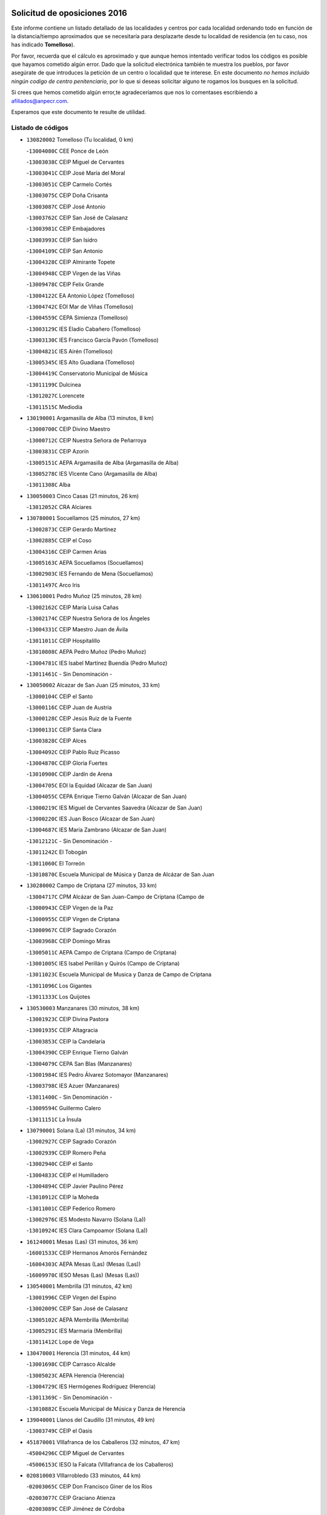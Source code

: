 

.. image:: logo.png
   :align: center

Solicitud de oposiciones 2016
======================================================

  
  
Este informe contiene un listado detallado de las localidades y centros por cada
localidad ordenando todo en función de la distancia/tiempo aproximados que se
necesitaría para desplazarte desde tu localidad de residencia (en tu caso,
nos has indicado **Tomelloso**).

Por favor, recuerda que el cálculo es aproximado y que aunque hemos
intentado verificar todos los códigos es posible que hayamos cometido algún
error. Dado que la solicitud electrónica también te muestra los pueblos, por
favor asegúrate de que introduces la petición de un centro o localidad que
te interese. En este documento
*no hemos incluido ningún codigo de centro penitenciario*, por lo que si deseas
solicitar alguno te rogamos los busques en la solicitud.

Si crees que hemos cometido algún error,te agradeceríamos que nos lo comentases
escribiendo a afiliados@anpecr.com.

Esperamos que este documento te resulte de utilidad.



Listado de códigos
-------------------


- ``130820002`` Tomelloso  (Tu localidad, 0 km)

  -``13004080C`` CEE Ponce de León
    

  -``13003038C`` CEIP Miguel de Cervantes
    

  -``13003041C`` CEIP José María del Moral
    

  -``13003051C`` CEIP Carmelo Cortés
    

  -``13003075C`` CEIP Doña Crisanta
    

  -``13003087C`` CEIP José Antonio
    

  -``13003762C`` CEIP San José de Calasanz
    

  -``13003981C`` CEIP Embajadores
    

  -``13003993C`` CEIP San Isidro
    

  -``13004109C`` CEIP San Antonio
    

  -``13004328C`` CEIP Almirante Topete
    

  -``13004948C`` CEIP Virgen de las Viñas
    

  -``13009478C`` CEIP Felix Grande
    

  -``13004122C`` EA Antonio López (Tomelloso)
    

  -``13004742C`` EOI Mar de VIñas (Tomelloso)
    

  -``13004559C`` CEPA Simienza (Tomelloso)
    

  -``13003129C`` IES Eladio Cabañero (Tomelloso)
    

  -``13003130C`` IES Francisco García Pavón (Tomelloso)
    

  -``13004821C`` IES Airén (Tomelloso)
    

  -``13005345C`` IES Alto Guadiana (Tomelloso)
    

  -``13004419C`` Conservatorio Municipal de Música
    

  -``13011199C`` Dulcinea
    

  -``13012027C`` Lorencete
    

  -``13011515C`` Mediodía
    

- ``130190001`` Argamasilla de Alba  (13 minutos, 8 km)

  -``13000700C`` CEIP Divino Maestro
    

  -``13000712C`` CEIP Nuestra Señora de Peñarroya
    

  -``13003831C`` CEIP Azorín
    

  -``13005151C`` AEPA Argamasilla de Alba (Argamasilla de Alba)
    

  -``13005278C`` IES VIcente Cano (Argamasilla de Alba)
    

  -``13011308C`` Alba
    

- ``130050003`` Cinco Casas  (21 minutos, 26 km)

  -``13012052C`` CRA Alciares
    

- ``130780001`` Socuellamos  (25 minutos, 27 km)

  -``13002873C`` CEIP Gerardo Martínez
    

  -``13002885C`` CEIP el Coso
    

  -``13004316C`` CEIP Carmen Arias
    

  -``13005163C`` AEPA Socuellamos (Socuellamos)
    

  -``13002903C`` IES Fernando de Mena (Socuellamos)
    

  -``13011497C`` Arco Iris
    

- ``130610001`` Pedro Muñoz  (25 minutos, 28 km)

  -``13002162C`` CEIP María Luisa Cañas
    

  -``13002174C`` CEIP Nuestra Señora de los Ángeles
    

  -``13004331C`` CEIP Maestro Juan de Ávila
    

  -``13011011C`` CEIP Hospitalillo
    

  -``13010808C`` AEPA Pedro Muñoz (Pedro Muñoz)
    

  -``13004781C`` IES Isabel Martínez Buendía (Pedro Muñoz)
    

  -``13011461C`` - Sin Denominación -
    

- ``130050002`` Alcazar de San Juan  (25 minutos, 33 km)

  -``13000104C`` CEIP el Santo
    

  -``13000116C`` CEIP Juan de Austria
    

  -``13000128C`` CEIP Jesús Ruiz de la Fuente
    

  -``13000131C`` CEIP Santa Clara
    

  -``13003828C`` CEIP Alces
    

  -``13004092C`` CEIP Pablo Ruiz Picasso
    

  -``13004870C`` CEIP Gloria Fuertes
    

  -``13010900C`` CEIP Jardín de Arena
    

  -``13004705C`` EOI la Equidad (Alcazar de San Juan)
    

  -``13004055C`` CEPA Enrique Tierno Galván (Alcazar de San Juan)
    

  -``13000219C`` IES Miguel de Cervantes Saavedra (Alcazar de San Juan)
    

  -``13000220C`` IES Juan Bosco (Alcazar de San Juan)
    

  -``13004687C`` IES María Zambrano (Alcazar de San Juan)
    

  -``13012121C`` - Sin Denominación -
    

  -``13011242C`` El Tobogán
    

  -``13011060C`` El Torreón
    

  -``13010870C`` Escuela Municipal de Música y Danza de Alcázar de San Juan
    

- ``130280002`` Campo de Criptana  (27 minutos, 33 km)

  -``13004717C`` CPM Alcázar de San Juan-Campo de Criptana (Campo de
    

  -``13000943C`` CEIP Virgen de la Paz
    

  -``13000955C`` CEIP Virgen de Criptana
    

  -``13000967C`` CEIP Sagrado Corazón
    

  -``13003968C`` CEIP Domingo Miras
    

  -``13005011C`` AEPA Campo de Criptana (Campo de Criptana)
    

  -``13001005C`` IES Isabel Perillán y Quirós (Campo de Criptana)
    

  -``13011023C`` Escuela Municipal de Musica y Danza de Campo de Criptana
    

  -``13011096C`` Los Gigantes
    

  -``13011333C`` Los Quijotes
    

- ``130530003`` Manzanares  (30 minutos, 38 km)

  -``13001923C`` CEIP Divina Pastora
    

  -``13001935C`` CEIP Altagracia
    

  -``13003853C`` CEIP la Candelaria
    

  -``13004390C`` CEIP Enrique Tierno Galván
    

  -``13004079C`` CEPA San Blas (Manzanares)
    

  -``13001984C`` IES Pedro Álvarez Sotomayor (Manzanares)
    

  -``13003798C`` IES Azuer (Manzanares)
    

  -``13011400C`` - Sin Denominación -
    

  -``13009594C`` Guillermo Calero
    

  -``13011151C`` La Ínsula
    

- ``130790001`` Solana (La)  (31 minutos, 34 km)

  -``13002927C`` CEIP Sagrado Corazón
    

  -``13002939C`` CEIP Romero Peña
    

  -``13002940C`` CEIP el Santo
    

  -``13004833C`` CEIP el Humilladero
    

  -``13004894C`` CEIP Javier Paulino Pérez
    

  -``13010912C`` CEIP la Moheda
    

  -``13011001C`` CEIP Federico Romero
    

  -``13002976C`` IES Modesto Navarro (Solana (La))
    

  -``13010924C`` IES Clara Campoamor (Solana (La))
    

- ``161240001`` Mesas (Las)  (31 minutos, 36 km)

  -``16001533C`` CEIP Hermanos Amorós Fernández
    

  -``16004303C`` AEPA Mesas (Las) (Mesas (Las))
    

  -``16009970C`` IESO Mesas (Las) (Mesas (Las))
    

- ``130540001`` Membrilla  (31 minutos, 42 km)

  -``13001996C`` CEIP Virgen del Espino
    

  -``13002009C`` CEIP San José de Calasanz
    

  -``13005102C`` AEPA Membrilla (Membrilla)
    

  -``13005291C`` IES Marmaria (Membrilla)
    

  -``13011412C`` Lope de Vega
    

- ``130470001`` Herencia  (31 minutos, 44 km)

  -``13001698C`` CEIP Carrasco Alcalde
    

  -``13005023C`` AEPA Herencia (Herencia)
    

  -``13004729C`` IES Hermógenes Rodríguez (Herencia)
    

  -``13011369C`` - Sin Denominación -
    

  -``13010882C`` Escuela Municipal de Música y Danza de Herencia
    

- ``139040001`` Llanos del Caudillo  (31 minutos, 49 km)

  -``13003749C`` CEIP el Oasis
    

- ``451870001`` VIllafranca de los Caballeros  (32 minutos, 47 km)

  -``45004296C`` CEIP Miguel de Cervantes
    

  -``45006153C`` IESO la Falcata (VIllafranca de los Caballeros)
    

- ``020810003`` VIllarrobledo  (33 minutos, 44 km)

  -``02003065C`` CEIP Don Francisco Giner de los Ríos
    

  -``02003077C`` CEIP Graciano Atienza
    

  -``02003089C`` CEIP Jiménez de Córdoba
    

  -``02003090C`` CEIP Virrey Morcillo
    

  -``02003132C`` CEIP Virgen de la Caridad
    

  -``02004291C`` CEIP Diego Requena
    

  -``02008968C`` CEIP Barranco Cafetero
    

  -``02004471C`` EOI Menéndez Pelayo (VIllarrobledo)
    

  -``02003880C`` CEPA Alonso Quijano (VIllarrobledo)
    

  -``02003120C`` IES VIrrey Morcillo (VIllarrobledo)
    

  -``02003651C`` IES Octavio Cuartero (VIllarrobledo)
    

  -``02005189C`` IES Cencibel (VIllarrobledo)
    

  -``02008439C`` UO CP Francisco Giner de los Rios
    

- ``020570002`` Ossa de Montiel  (34 minutos, 34 km)

  -``02002462C`` CEIP Enriqueta Sánchez
    

  -``02008853C`` AEPA Ossa de Montiel (Ossa de Montiel)
    

  -``02005153C`` IESO Belerma (Ossa de Montiel)
    

  -``02009407C`` - Sin Denominación -
    

- ``130740001`` San Carlos del Valle  (34 minutos, 43 km)

  -``13002824C`` CEIP San Juan Bosco
    

- ``130970001`` VIllarta de San Juan  (35 minutos, 43 km)

  -``13003555C`` CEIP Nuestra Señora de la Paz
    

- ``130870002`` Consolacion  (35 minutos, 53 km)

  -``13003348C`` CEIP Virgen de Consolación
    

- ``450340001`` Camuñas  (36 minutos, 56 km)

  -``45000485C`` CEIP Cardenal Cisneros
    

- ``161330001`` Mota del Cuervo  (37 minutos, 42 km)

  -``16001624C`` CEIP Virgen de Manjavacas
    

  -``16009945C`` CEIP Santa Rita
    

  -``16004327C`` AEPA Mota del Cuervo (Mota del Cuervo)
    

  -``16004431C`` IES Julián Zarco (Mota del Cuervo)
    

  -``16009581C`` Balú
    

  -``16010017C`` Conservatorio Profesional de Música Mota del Cuervo
    

  -``16009593C`` El Santo
    

  -``16009295C`` Escuela Municipal de Música y Danza de Mota del Cuervo
    

- ``139020001`` Ruidera  (38 minutos, 35 km)

  -``13000736C`` CEIP Juan Aguilar Molina
    

- ``451670001`` Toboso (El)  (38 minutos, 43 km)

  -``45003371C`` CEIP Miguel de Cervantes
    

- ``451410001`` Quero  (40 minutos, 49 km)

  -``45002421C`` CEIP Santiago Cabañas
    

  -``45012839C`` - Sin Denominación -
    

- ``130180001`` Arenas de San Juan  (40 minutos, 50 km)

  -``13000694C`` CEIP San Bernabé
    

- ``130700001`` Puerto Lapice  (40 minutos, 59 km)

  -``13002435C`` CEIP Juan Alcaide
    

- ``130390001`` Daimiel  (40 minutos, 60 km)

  -``13001479C`` CEIP San Isidro
    

  -``13001480C`` CEIP Infante Don Felipe
    

  -``13001492C`` CEIP la Espinosa
    

  -``13004572C`` CEIP Calatrava
    

  -``13004663C`` CEIP Albuera
    

  -``13004641C`` CEPA Miguel de Cervantes (Daimiel)
    

  -``13001595C`` IES Ojos del Guadiana (Daimiel)
    

  -``13003737C`` IES Juan D&#39;Opazo (Daimiel)
    

  -``13009508C`` Escuela Municipal de Música y Danza de Daimiel
    

  -``13011126C`` Sancho
    

  -``13011138C`` Virgen de las Cruces
    

- ``161540001`` Pedroñeras (Las)  (41 minutos, 47 km)

  -``16001831C`` CEIP Adolfo Martínez Chicano
    

  -``16004297C`` AEPA Pedroñeras (Las) (Pedroñeras (Las))
    

  -``16004066C`` IES Fray Luis de León (Pedroñeras (Las))
    

- ``161530001`` Pedernoso (El)  (41 minutos, 48 km)

  -``16001821C`` CEIP Juan Gualberto Avilés
    

- ``130100001`` Alhambra  (41 minutos, 52 km)

  -``13000323C`` CEIP Nuestra Señora de Fátima
    

- ``130100002`` Pozo de la Serna  (42 minutos, 51 km)

  -``13000335C`` CEIP Sagrado Corazón
    

- ``020530001`` Munera  (42 minutos, 53 km)

  -``02002334C`` CEIP Cervantes
    

  -``02004914C`` AEPA Munera (Munera)
    

  -``02005131C`` IESO Bodas de Camacho (Munera)
    

  -``02009365C`` Sanchica
    

- ``161710001`` Provencio (El)  (42 minutos, 63 km)

  -``16001995C`` CEIP Infanta Cristina
    

  -``16009416C`` AEPA Provencio (El) (Provencio (El))
    

  -``16009283C`` IESO Tomás de la Fuente Jurado (Provencio (El))
    

- ``450870001`` Madridejos  (42 minutos, 65 km)

  -``45012062C`` CEE Mingoliva
    

  -``45001313C`` CEIP Garcilaso de la Vega
    

  -``45005185C`` CEIP Santa Ana
    

  -``45010478C`` AEPA Madridejos (Madridejos)
    

  -``45001337C`` IES Valdehierro (Madridejos)
    

  -``45012633C`` - Sin Denominación -
    

  -``45011720C`` Escuela Municipal de Música y Danza de Madridejos
    

  -``45013522C`` Juan Vicente Camacho
    

- ``161900002`` San Clemente  (42 minutos, 66 km)

  -``16002151C`` CEIP Rafael López de Haro
    

  -``16004340C`` CEPA Campos del Záncara (San Clemente)
    

  -``16002173C`` IES Diego Torrente Pérez (San Clemente)
    

  -``16009647C`` - Sin Denominación -
    

- ``451010001`` Miguel Esteban  (43 minutos, 49 km)

  -``45001532C`` CEIP Cervantes
    

  -``45006098C`` IESO Juan Patiño Torres (Miguel Esteban)
    

  -``45012657C`` La Abejita
    

- ``130500001`` Labores (Las)  (44 minutos, 60 km)

  -``13001753C`` CEIP San José de Calasanz
    

- ``130870001`` Valdepeñas  (44 minutos, 69 km)

  -``13010948C`` CEE María Luisa Navarro Margati
    

  -``13003211C`` CEIP Jesús Baeza
    

  -``13003221C`` CEIP Lorenzo Medina
    

  -``13003233C`` CEIP Jesús Castillo
    

  -``13003245C`` CEIP Lucero
    

  -``13003257C`` CEIP Luis Palacios
    

  -``13004006C`` CEIP Maestro Juan Alcaide
    

  -``13004845C`` EOI Ciudad de Valdepeñas (Valdepeñas)
    

  -``13004225C`` CEPA Francisco de Quevedo (Valdepeñas)
    

  -``13003324C`` IES Bernardo de Balbuena (Valdepeñas)
    

  -``13003336C`` IES Gregorio Prieto (Valdepeñas)
    

  -``13004766C`` IES Francisco Nieva (Valdepeñas)
    

  -``13011552C`` Cachiporro
    

  -``13011205C`` Cervantes
    

  -``13009533C`` Ignacio Morales Nieva
    

  -``13011217C`` Virgen de la Consolación
    

- ``450530001`` Consuegra  (45 minutos, 69 km)

  -``45000710C`` CEIP Santísimo Cristo de la Vera Cruz
    

  -``45000722C`` CEIP Miguel de Cervantes
    

  -``45004880C`` CEPA Castillo de Consuegra (Consuegra)
    

  -``45000734C`` IES Consaburum (Consuegra)
    

  -``45014083C`` - Sin Denominación -
    

- ``020480001`` Minaya  (45 minutos, 70 km)

  -``02002255C`` CEIP Diego Ciller Montoya
    

  -``02009341C`` Garabatos
    

- ``130320001`` Carrizosa  (46 minutos, 61 km)

  -``13001054C`` CEIP Virgen del Salido
    

- ``020190001`` Bonillo (El)  (46 minutos, 62 km)

  -``02001381C`` CEIP Antón Díaz
    

  -``02004896C`` AEPA Bonillo (El) (Bonillo (El))
    

  -``02004422C`` IES las Sabinas (Bonillo (El))
    

- ``130830001`` Torralba de Calatrava  (46 minutos, 74 km)

  -``13003142C`` CEIP Cristo del Consuelo
    

  -``13011527C`` El Arca de los Sueños
    

  -``13012040C`` Escuela de Música de Torralba de Calatrava
    

- ``160610001`` Casas de Fernando Alonso  (47 minutos, 78 km)

  -``16004170C`` CRA Tomás y Valiente
    

- ``161000001`` Hinojosos (Los)  (48 minutos, 54 km)

  -``16009362C`` CRA Airén
    

- ``451420001`` Quintanar de la Orden  (48 minutos, 54 km)

  -``45002457C`` CEIP Cristóbal Colón
    

  -``45012001C`` CEIP Antonio Machado
    

  -``45005288C`` CEPA Luis VIves (Quintanar de la Orden)
    

  -``45002470C`` IES Infante Don Fadrique (Quintanar de la Orden)
    

  -``45004867C`` IES Alonso Quijano (Quintanar de la Orden)
    

  -``45012840C`` Pim Pon
    

- ``160330001`` Belmonte  (48 minutos, 56 km)

  -``16000280C`` CEIP Fray Luis de León
    

  -``16004406C`` IES San Juan del Castillo (Belmonte)
    

  -``16009830C`` La Lengua de las Mariposas
    

- ``130230001`` Bolaños de Calatrava  (48 minutos, 70 km)

  -``13000803C`` CEIP Fernando III el Santo
    

  -``13000815C`` CEIP Arzobispo Calzado
    

  -``13003786C`` CEIP Virgen del Monte
    

  -``13004936C`` CEIP Molino de Viento
    

  -``13010821C`` AEPA Bolaños de Calatrava (Bolaños de Calatrava)
    

  -``13004778C`` IES Berenguela de Castilla (Bolaños de Calatrava)
    

  -``13011084C`` El Castillo
    

  -``13011977C`` Mundo Mágico
    

- ``130310001`` Carrion de Calatrava  (48 minutos, 81 km)

  -``13001030C`` CEIP Nuestra Señora de la Encarnación
    

  -``13011345C`` Clara Campoamor
    

- ``130930001`` VIllanueva de los Infantes  (49 minutos, 64 km)

  -``13003440C`` CEIP Arqueólogo García Bellido
    

  -``13005175C`` CEPA Miguel de Cervantes (VIllanueva de los Infantes)
    

  -``13003464C`` IES Francisco de Quevedo (VIllanueva de los Infantes)
    

  -``13004018C`` IES Ramón Giraldo (VIllanueva de los Infantes)
    

- ``020430001`` Lezuza  (50 minutos, 68 km)

  -``02007851C`` CRA Camino de Aníbal
    

  -``02008956C`` AEPA Lezuza (Lezuza)
    

  -``02010033C`` - Sin Denominación -
    

- ``162430002`` VIllaescusa de Haro  (51 minutos, 64 km)

  -``16004145C`` CRA Alonso Quijano
    

- ``161980001`` Sisante  (51 minutos, 84 km)

  -``16002264C`` CEIP Fernández Turégano
    

  -``16004418C`` IESO Camino Romano (Sisante)
    

  -``16009659C`` La Colmena
    

- ``451350001`` Puebla de Almoradiel (La)  (52 minutos, 59 km)

  -``45002287C`` CEIP Ramón y Cajal
    

  -``45012153C`` AEPA Puebla de Almoradiel (La) (Puebla de Almoradiel (La))
    

  -``45006116C`` IES Aldonza Lorenzo (Puebla de Almoradiel (La))
    

- ``451860001`` VIlla de Don Fadrique (La)  (52 minutos, 61 km)

  -``45004284C`` CEIP Ramón y Cajal
    

  -``45010508C`` IESO Leonor de Guzmán (VIlla de Don Fadrique (La))
    

- ``130080001`` Alcubillas  (52 minutos, 71 km)

  -``13000301C`` CEIP Nuestra Señora del Rosario
    

- ``130770001`` Santa Cruz de Mudela  (52 minutos, 87 km)

  -``13002851C`` CEIP Cervantes
    

  -``13010869C`` AEPA Santa Cruz de Mudela (Santa Cruz de Mudela)
    

  -``13005205C`` IES Máximo Laguna (Santa Cruz de Mudela)
    

  -``13011485C`` Gloria Fuertes
    

- ``451850001`` VIllacañas  (53 minutos, 70 km)

  -``45004259C`` CEIP Santa Bárbara
    

  -``45010338C`` AEPA VIllacañas (VIllacañas)
    

  -``45004272C`` IES Garcilaso de la Vega (VIllacañas)
    

  -``45005321C`` IES Enrique de Arfe (VIllacañas)
    

- ``130960001`` VIllarrubia de los Ojos  (53 minutos, 80 km)

  -``13003521C`` CEIP Rufino Blanco
    

  -``13003658C`` CEIP Virgen de la Sierra
    

  -``13005060C`` AEPA VIllarrubia de los Ojos (VIllarrubia de los Ojos)
    

  -``13004900C`` IES Guadiana (VIllarrubia de los Ojos)
    

- ``451770001`` Urda  (53 minutos, 83 km)

  -``45004132C`` CEIP Santo Cristo
    

  -``45012979C`` Blasa Ruíz
    

- ``160070001`` Alberca de Zancara (La)  (53 minutos, 84 km)

  -``16004111C`` CRA Jorge Manrique
    

- ``130580001`` Moral de Calatrava  (53 minutos, 85 km)

  -``13002113C`` CEIP Agustín Sanz
    

  -``13004869C`` CEIP Manuel Clemente
    

  -``13010985C`` AEPA Moral de Calatrava (Moral de Calatrava)
    

  -``13005311C`` IES Peñalba (Moral de Calatrava)
    

  -``13011451C`` - Sin Denominación -
    

- ``451920001`` VIllanueva de Alcardete  (54 minutos, 65 km)

  -``45004363C`` CEIP Nuestra Señora de la Piedad
    

- ``020150001`` Barrax  (54 minutos, 78 km)

  -``02001275C`` CEIP Benjamín Palencia
    

  -``02004811C`` AEPA Barrax (Barrax)
    

- ``451660001`` Tembleque  (54 minutos, 89 km)

  -``45003361C`` CEIP Antonia González
    

  -``45012918C`` Cervantes II
    

- ``130130001`` Almagro  (55 minutos, 80 km)

  -``13000402C`` CEIP Miguel de Cervantes Saavedra
    

  -``13000414C`` CEIP Diego de Almagro
    

  -``13004377C`` CEIP Paseo Viejo de la Florida
    

  -``13010811C`` AEPA Almagro (Almagro)
    

  -``13000451C`` IES Antonio Calvín (Almagro)
    

  -``13000475C`` IES Clavero Fernández de Córdoba (Almagro)
    

  -``13011072C`` La Comedia
    

  -``13011278C`` Marioneta
    

  -``13009569C`` Pablo Molina
    

- ``451750001`` Turleque  (55 minutos, 84 km)

  -``45004119C`` CEIP Fernán González
    

- ``130520003`` Malagon  (55 minutos, 88 km)

  -``13001790C`` CEIP Cañada Real
    

  -``13001819C`` CEIP Santa Teresa
    

  -``13005035C`` AEPA Malagon (Malagon)
    

  -``13004730C`` IES Estados del Duque (Malagon)
    

  -``13011141C`` Santa Teresa de Jesús
    

- ``130560001`` Miguelturra  (55 minutos, 90 km)

  -``13002061C`` CEIP el Pradillo
    

  -``13002071C`` CEIP Santísimo Cristo de la Misericordia
    

  -``13004973C`` CEIP Benito Pérez Galdós
    

  -``13009521C`` CEIP Clara Campoamor
    

  -``13005047C`` AEPA Miguelturra (Miguelturra)
    

  -``13004808C`` IES Campo de Calatrava (Miguelturra)
    

  -``13011424C`` - Sin Denominación -
    

  -``13011606C`` Escuela Municipal de Música de Miguelturra
    

  -``13012118C`` Municipal Nº 2
    

- ``130340002`` Ciudad Real  (55 minutos, 91 km)

  -``13001224C`` CEE Puerta de Santa María
    

  -``13004341C`` CPM Marcos Redondo (Ciudad Real)
    

  -``13001078C`` CEIP Alcalde José Cruz Prado
    

  -``13001091C`` CEIP Pérez Molina
    

  -``13001108C`` CEIP Ciudad Jardín
    

  -``13001111C`` CEIP Ángel Andrade
    

  -``13001121C`` CEIP Dulcinea del Toboso
    

  -``13001157C`` CEIP José María de la Fuente
    

  -``13001169C`` CEIP Jorge Manrique
    

  -``13001170C`` CEIP Pío XII
    

  -``13001391C`` CEIP Carlos Eraña
    

  -``13003889C`` CEIP Miguel de Cervantes
    

  -``13003890C`` CEIP Juan Alcaide
    

  -``13004389C`` CEIP Carlos Vázquez
    

  -``13004444C`` CEIP Ferroviario
    

  -``13004651C`` CEIP Cristóbal Colón
    

  -``13004754C`` CEIP Santo Tomás de Villanueva Nº 16
    

  -``13004857C`` CEIP María de Pacheco
    

  -``13004882C`` CEIP Alcalde José Maestro
    

  -``13009466C`` CEIP Don Quijote
    

  -``13001406C`` EA Pedro Almodóvar (Ciudad Real)
    

  -``13004134C`` EOI Prado de Alarcos (Ciudad Real)
    

  -``13004067C`` CEPA Antonio Gala (Ciudad Real)
    

  -``13001327C`` IES Maestre de Calatrava (Ciudad Real)
    

  -``13001339C`` IES Maestro Juan de Ávila (Ciudad Real)
    

  -``13001340C`` IES Santa María de Alarcos (Ciudad Real)
    

  -``13003920C`` IES Hernán Pérez del Pulgar (Ciudad Real)
    

  -``13004456C`` IES Torreón del Alcázar (Ciudad Real)
    

  -``13004675C`` IES Atenea (Ciudad Real)
    

  -``13003683C`` Deleg Prov Educación Ciudad Real
    

  -``9555C`` Int. fuera provincia
    

  -``13010274C`` UO Ciudad Jardin
    

  -``45011707C`` UO CEE Ciudad de Toledo
    

  -``13011102C`` Alfonso X
    

  -``13011114C`` El Lirio
    

  -``13011370C`` La Flauta Mágica
    

  -``13011382C`` La Granja
    

- ``020690001`` Roda (La)  (55 minutos, 91 km)

  -``02002711C`` CEIP José Antonio
    

  -``02002723C`` CEIP Juan Ramón Ramírez
    

  -``02002796C`` CEIP Tomás Navarro Tomás
    

  -``02004124C`` CEIP Miguel Hernández
    

  -``02010185C`` Eeoi de Roda (La) (Roda (La))
    

  -``02004793C`` AEPA Roda (La) (Roda (La))
    

  -``02002760C`` IES Doctor Alarcón Santón (Roda (La))
    

  -``02002784C`` IES Maestro Juan Rubio (Roda (La))
    

- ``130890002`` VIllahermosa  (56 minutos, 62 km)

  -``13003385C`` CEIP San Agustín
    

- ``130640001`` Poblete  (56 minutos, 96 km)

  -``13002290C`` CEIP la Alameda
    

- ``130370001`` Cozar  (57 minutos, 73 km)

  -``13001455C`` CEIP Santísimo Cristo de la Veracruz
    

- ``130850001`` Torrenueva  (57 minutos, 86 km)

  -``13003181C`` CEIP Santiago el Mayor
    

  -``13011540C`` Nuestra Señora de la Cabeza
    

- ``130660001`` Pozuelo de Calatrava  (57 minutos, 87 km)

  -``13002368C`` CEIP José María de la Fuente
    

  -``13005059C`` AEPA Pozuelo de Calatrava (Pozuelo de Calatrava)
    

- ``161020001`` Honrubia  (57 minutos, 99 km)

  -``16004561C`` CRA los Girasoles
    

- ``130160001`` Almuradiel  (57 minutos, 100 km)

  -``13000633C`` CEIP Santiago Apóstol
    

- ``450540001`` Corral de Almaguer  (58 minutos, 75 km)

  -``45000783C`` CEIP Nuestra Señora de la Muela
    

  -``45005801C`` IES la Besana (Corral de Almaguer)
    

  -``45012517C`` - Sin Denominación -
    

- ``450840001`` Lillo  (58 minutos, 82 km)

  -``45001222C`` CEIP Marcelino Murillo
    

  -``45012611C`` Tris-Tras
    

- ``130880001`` Valenzuela de Calatrava  (58 minutos, 86 km)

  -``13003361C`` CEIP Nuestra Señora del Rosario
    

- ``451490001`` Romeral (El)  (58 minutos, 95 km)

  -``45002627C`` CEIP Silvano Cirujano
    

- ``450900001`` Manzaneque  (58 minutos, 98 km)

  -``45001398C`` CEIP Álvarez de Toledo
    

  -``45012645C`` - Sin Denominación -
    

- ``450710001`` Guardia (La)  (58 minutos, 99 km)

  -``45001052C`` CEIP Valentín Escobar
    

- ``162490001`` VIllamayor de Santiago  (59 minutos, 72 km)

  -``16002781C`` CEIP Gúzquez
    

  -``16004364C`` AEPA VIllamayor de Santiago (VIllamayor de Santiago)
    

  -``16004510C`` IESO Ítaca (VIllamayor de Santiago)
    

- ``130570001`` Montiel  (59 minutos, 77 km)

  -``13002095C`` CEIP Gutiérrez de la Vega
    

  -``13011448C`` - Sin Denominación -
    

- ``130450001`` Granatula de Calatrava  (59 minutos, 88 km)

  -``13001662C`` CEIP Nuestra Señora Oreto y Zuqueca
    

- ``130440003`` Fuente el Fresno  (1h, 92 km)

  -``13001650C`` CEIP Miguel Delibes
    

  -``13012180C`` Mundo Infantil
    

- ``130400001`` Fernan Caballero  (1h, 94 km)

  -``13001601C`` CEIP Manuel Sastre Velasco
    

  -``13012167C`` Concha Mera
    

- ``160600002`` Casas de Benitez  (1h, 96 km)

  -``16004601C`` CRA Molinos del Júcar
    

  -``16009490C`` Bambi
    

- ``451060001`` Mora  (1h, 100 km)

  -``45001623C`` CEIP José Ramón Villa
    

  -``45001672C`` CEIP Fernando Martín
    

  -``45010466C`` AEPA Mora (Mora)
    

  -``45006220C`` IES Peñas Negras (Mora)
    

  -``45012670C`` - Sin Denominación -
    

  -``45012682C`` - Sin Denominación -
    

- ``020350001`` Gineta (La)  (1h 1min, 108 km)

  -``02001743C`` CEIP Mariano Munera
    

- ``130340004`` Valverde  (1h 2min, 101 km)

  -``13001421C`` CEIP Alarcos
    

- ``020780001`` VIllalgordo del Júcar  (1h 2min, 103 km)

  -``02003016C`` CEIP San Roque
    

- ``450940001`` Mascaraque  (1h 2min, 106 km)

  -``45001441C`` CEIP Juan de Padilla
    

- ``451900001`` VIllaminaya  (1h 2min, 107 km)

  -``45004338C`` CEIP Santo Domingo de Silos
    

- ``130840001`` Torre de Juan Abad  (1h 3min, 82 km)

  -``13003178C`` CEIP Francisco de Quevedo
    

  -``13011539C`` - Sin Denominación -
    

- ``452000005`` Yebenes (Los)  (1h 3min, 97 km)

  -``45004478C`` CEIP San José de Calasanz
    

  -``45012050C`` AEPA Yebenes (Los) (Yebenes (Los))
    

  -``45005689C`` IES Guadalerzas (Yebenes (Los))
    

- ``451240002`` Orgaz  (1h 3min, 105 km)

  -``45002093C`` CEIP Conde de Orgaz
    

  -``45013662C`` Escuela Municipal de Música de Orgaz
    

  -``45012761C`` Nube de Algodón
    

- ``130980008`` VIso del Marques  (1h 3min, 106 km)

  -``13003634C`` CEIP Nuestra Señora del Valle
    

  -``13004791C`` IES los Batanes (VIso del Marques)
    

- ``130350001`` Corral de Calatrava  (1h 3min, 109 km)

  -``13001431C`` CEIP Nuestra Señora de la Paz
    

- ``450120001`` Almonacid de Toledo  (1h 3min, 111 km)

  -``45000187C`` CEIP Virgen de la Oliva
    

- ``130340001`` Casas (Las)  (1h 4min, 98 km)

  -``13003774C`` CEIP Nuestra Señora del Rosario
    

- ``450270001`` Cabezamesada  (1h 5min, 83 km)

  -``45000394C`` CEIP Alonso de Cárdenas
    

- ``020710004`` San Pedro  (1h 5min, 90 km)

  -``02002838C`` CEIP Margarita Sotos
    

- ``450590001`` Dosbarrios  (1h 5min, 111 km)

  -``45000862C`` CEIP San Isidro Labrador
    

  -``45014034C`` Garabatos
    

- ``020120001`` Balazote  (1h 6min, 90 km)

  -``02001241C`` CEIP Nuestra Señora del Rosario
    

  -``02004768C`` AEPA Balazote (Balazote)
    

  -``02005116C`` IESO Vía Heraclea (Balazote)
    

  -``02009134C`` - Sin Denominación -
    

- ``160660001`` Casasimarro  (1h 6min, 106 km)

  -``16000693C`` CEIP Luis de Mateo
    

  -``16004273C`` AEPA Casasimarro (Casasimarro)
    

  -``16009271C`` IESO Publio López Mondejar (Casasimarro)
    

  -``16009507C`` Arco Iris
    

  -``16009258C`` Escuela Municipal de Música y Danza de Casasimarro
    

- ``130220001`` Ballesteros de Calatrava  (1h 6min, 107 km)

  -``13000797C`` CEIP José María del Moral
    

- ``020680003`` Robledo  (1h 7min, 88 km)

  -``02004574C`` CRA Sierra de Alcaraz
    

- ``130330001`` Castellar de Santiago  (1h 7min, 99 km)

  -``13001066C`` CEIP San Juan de Ávila
    

- ``450920001`` Marjaliza  (1h 7min, 102 km)

  -``45006037C`` CEIP San Juan
    

- ``162510004`` VIllanueva de la Jara  (1h 7min, 106 km)

  -``16002823C`` CEIP Hermenegildo Moreno
    

  -``16009982C`` IESO VIllanueva de la Jara (VIllanueva de la Jara)
    

- ``451070001`` Nambroca  (1h 7min, 117 km)

  -``45001726C`` CEIP la Fuente
    

  -``45012694C`` - Sin Denominación -
    

- ``020650002`` Pozuelo  (1h 8min, 98 km)

  -``02004550C`` CRA los Llanos
    

- ``130690001`` Puebla del Principe  (1h 9min, 84 km)

  -``13002423C`` CEIP Miguel González Calero
    

- ``130040001`` Albaladejo  (1h 9min, 88 km)

  -``13012192C`` CRA Albaladejo
    

- ``130900001`` VIllamanrique  (1h 9min, 89 km)

  -``13003397C`` CEIP Nuestra Señora de Gracia
    

- ``130090001`` Aldea del Rey  (1h 9min, 101 km)

  -``13000311C`` CEIP Maestro Navas
    

  -``13011254C`` El Parque
    

  -``13009557C`` Escuela Municipal de Música y Danza de Aldea del Rey
    

- ``451930001`` VIllanueva de Bogas  (1h 9min, 109 km)

  -``45004375C`` CEIP Santa Ana
    

- ``130070001`` Alcolea de Calatrava  (1h 9min, 110 km)

  -``13000293C`` CEIP Tomasa Gallardo
    

  -``13005072C`` AEPA Alcolea de Calatrava (Alcolea de Calatrava)
    

  -``13012064C`` - Sin Denominación -
    

- ``450780001`` Huerta de Valdecarabanos  (1h 9min, 115 km)

  -``45001121C`` CEIP Virgen del Rosario de Pastores
    

  -``45012578C`` Garabatos
    

- ``130920001`` VIllanueva de la Fuente  (1h 10min, 80 km)

  -``13003415C`` CEIP Inmaculada Concepción
    

  -``13005412C`` IESO Mentesa Oretana (VIllanueva de la Fuente)
    

- ``130620001`` Picon  (1h 10min, 105 km)

  -``13002204C`` CEIP José María del Moral
    

- ``451630002`` Sonseca  (1h 10min, 117 km)

  -``45002883C`` CEIP San Juan Evangelista
    

  -``45012074C`` CEIP Peñamiel
    

  -``45005926C`` CEPA Cum Laude (Sonseca)
    

  -``45005355C`` IES la Sisla (Sonseca)
    

  -``45012891C`` Arco Iris
    

  -``45010351C`` Escuela Municipal de Música y Danza de Sonseca
    

  -``45012244C`` Virgen de la Salud
    

- ``161340001`` Motilla del Palancar  (1h 10min, 120 km)

  -``16001651C`` CEIP San Gil Abad
    

  -``16009994C`` Eeoi de Motilla del Palancar (Motilla del Palancar)
    

  -``16004251C`` CEPA Cervantes (Motilla del Palancar)
    

  -``16003463C`` IES Jorge Manrique (Motilla del Palancar)
    

  -``16009601C`` Inmaculada Concepción
    

- ``451210001`` Ocaña  (1h 10min, 120 km)

  -``45002020C`` CEIP San José de Calasanz
    

  -``45012177C`` CEIP Pastor Poeta
    

  -``45005631C`` CEPA Gutierre de Cárdenas (Ocaña)
    

  -``45004685C`` IES Alonso de Ercilla (Ocaña)
    

  -``45004791C`` IES Miguel Hernández (Ocaña)
    

  -``45013731C`` - Sin Denominación -
    

  -``45012232C`` Mesa de Ocaña
    

- ``450230001`` Burguillos de Toledo  (1h 10min, 124 km)

  -``45000357C`` CEIP Victorio Macho
    

  -``45013625C`` La Campana
    

- ``130810001`` Terrinches  (1h 11min, 91 km)

  -``13003014C`` CEIP Miguel de Cervantes
    

- ``020730001`` Tarazona de la Mancha  (1h 11min, 116 km)

  -``02002887C`` CEIP Eduardo Sanchiz
    

  -``02004801C`` AEPA Tarazona de la Mancha (Tarazona de la Mancha)
    

  -``02004379C`` IES José Isbert (Tarazona de la Mancha)
    

  -``02009468C`` Gloria Fuertes
    

- ``130910001`` VIllamayor de Calatrava  (1h 11min, 119 km)

  -``13003403C`` CEIP Inocente Martín
    

- ``161060001`` Horcajo de Santiago  (1h 12min, 90 km)

  -``16001314C`` CEIP José Montalvo
    

  -``16004352C`` AEPA Horcajo de Santiago (Horcajo de Santiago)
    

  -``16004492C`` IES Orden de Santiago (Horcajo de Santiago)
    

  -``16009544C`` Hervás y Panduro
    

- ``130270001`` Calzada de Calatrava  (1h 12min, 112 km)

  -``13000888C`` CEIP Santa Teresa de Jesús
    

  -``13000891C`` CEIP Ignacio de Loyola
    

  -``13005141C`` AEPA Calzada de Calatrava (Calzada de Calatrava)
    

  -``13000906C`` IES Eduardo Valencia (Calzada de Calatrava)
    

  -``13011321C`` Solete
    

- ``130670001`` Pozuelos de Calatrava (Los)  (1h 12min, 119 km)

  -``13002371C`` CEIP Santa Quiteria
    

- ``450520001`` Cobisa  (1h 12min, 127 km)

  -``45000692C`` CEIP Cardenal Tavera
    

  -``45011793C`` CEIP Gloria Fuertes
    

  -``45013601C`` Escuela Municipal de Música y Danza de Cobisa
    

  -``45012499C`` Los Cotos
    

- ``130630002`` Piedrabuena  (1h 13min, 117 km)

  -``13002228C`` CEIP Miguel de Cervantes
    

  -``13003971C`` CEIP Luis Vives
    

  -``13009582C`` CEPA Montes Norte (Piedrabuena)
    

  -``13005308C`` IES Mónico Sánchez (Piedrabuena)
    

- ``451910001`` VIllamuelas  (1h 13min, 119 km)

  -``45004341C`` CEIP Santa María Magdalena
    

- ``450010001`` Ajofrin  (1h 13min, 120 km)

  -``45000011C`` CEIP Jacinto Guerrero
    

  -``45012335C`` La Casa de los Duendes
    

- ``451150001`` Noblejas  (1h 13min, 122 km)

  -``45001908C`` CEIP Santísimo Cristo de las Injurias
    

  -``45012037C`` AEPA Noblejas (Noblejas)
    

  -``45012712C`` Rosa Sensat
    

- ``130200001`` Argamasilla de Calatrava  (1h 13min, 128 km)

  -``13000748C`` CEIP Rodríguez Marín
    

  -``13000773C`` CEIP Virgen del Socorro
    

  -``13005138C`` AEPA Argamasilla de Calatrava (Argamasilla de Calatrava)
    

  -``13005281C`` IES Alonso Quijano (Argamasilla de Calatrava)
    

  -``13011311C`` Gloria Fuertes
    

- ``452020001`` Yepes  (1h 14min, 121 km)

  -``45004557C`` CEIP Rafael García Valiño
    

  -``45006177C`` IES Carpetania (Yepes)
    

  -``45013078C`` Fuentearriba
    

- ``451980001`` VIllatobas  (1h 15min, 98 km)

  -``45004454C`` CEIP Sagrado Corazón de Jesús
    

- ``020030013`` Santa Ana  (1h 15min, 104 km)

  -``02001007C`` CEIP Pedro Simón Abril
    

- ``450960002`` Mazarambroz  (1h 15min, 121 km)

  -``45001477C`` CEIP Nuestra Señora del Sagrario
    

- ``450500001`` Ciruelos  (1h 15min, 124 km)

  -``45000679C`` CEIP Santísimo Cristo de la Misericordia
    

- ``450160001`` Arges  (1h 15min, 131 km)

  -``45000278C`` CEIP Tirso de Molina
    

  -``45011781C`` CEIP Miguel de Cervantes
    

  -``45012360C`` Ángel de la Guarda
    

  -``45013595C`` San Isidro Labrador
    

- ``162690002`` VIllares del Saz  (1h 15min, 133 km)

  -``16004649C`` CRA el Quijote
    

  -``16004042C`` IES los Sauces (VIllares del Saz)
    

- ``130250001`` Cabezarados  (1h 16min, 129 km)

  -``13000864C`` CEIP Nuestra Señora de Finibusterre
    

- ``451950001`` VIllarrubia de Santiago  (1h 16min, 130 km)

  -``45004399C`` CEIP Nuestra Señora del Castellar
    

- ``451680001`` Toledo  (1h 16min, 131 km)

  -``45005574C`` CEE Ciudad de Toledo
    

  -``45005011C`` CPM Jacinto Guerrero (Toledo)
    

  -``45003383C`` CEIP la Candelaria
    

  -``45003401C`` CEIP Ángel del Alcázar
    

  -``45003644C`` CEIP Fábrica de Armas
    

  -``45003668C`` CEIP Santa Teresa
    

  -``45003929C`` CEIP Jaime de Foxa
    

  -``45003942C`` CEIP Alfonso Vi
    

  -``45004806C`` CEIP Garcilaso de la Vega
    

  -``45004818C`` CEIP Gómez Manrique
    

  -``45004843C`` CEIP Ciudad de Nara
    

  -``45004892C`` CEIP San Lucas y María
    

  -``45004971C`` CEIP Juan de Padilla
    

  -``45005203C`` CEIP Escultor Alberto Sánchez
    

  -``45005239C`` CEIP Gregorio Marañón
    

  -``45005318C`` CEIP Ciudad de Aquisgrán
    

  -``45010296C`` CEIP Europa
    

  -``45010302C`` CEIP Valparaíso
    

  -``45003930C`` EA Toledo (Toledo)
    

  -``45005483C`` EOI Raimundo de Toledo (Toledo)
    

  -``45004946C`` CEPA Gustavo Adolfo Bécquer (Toledo)
    

  -``45005641C`` CEPA Polígono (Toledo)
    

  -``45003796C`` IES Universidad Laboral (Toledo)
    

  -``45003863C`` IES el Greco (Toledo)
    

  -``45003875C`` IES Azarquiel (Toledo)
    

  -``45004752C`` IES Alfonso X el Sabio (Toledo)
    

  -``45004909C`` IES Juanelo Turriano (Toledo)
    

  -``45005240C`` IES Sefarad (Toledo)
    

  -``45005562C`` IES Carlos III (Toledo)
    

  -``45006301C`` IES María Pacheco (Toledo)
    

  -``45006311C`` IESO Princesa Galiana (Toledo)
    

  -``45600235C`` Academia de Infanteria de Toledo
    

  -``45013765C`` - Sin Denominación -
    

  -``45500007C`` Academia de Infantería
    

  -``45013790C`` Ana María Matute
    

  -``45012931C`` Ángel de la Guarda
    

  -``45012281C`` Castilla-La Mancha
    

  -``45012293C`` Cristo de la Vega
    

  -``45005847C`` Diego Ortiz
    

  -``45012301C`` El Olivo
    

  -``45013935C`` Gloria Fuertes
    

  -``45012311C`` La Cigarra
    

- ``451710001`` Torre de Esteban Hambran (La)  (1h 16min, 131 km)

  -``45004016C`` CEIP Juan Aguado
    

- ``020080001`` Alcaraz  (1h 17min, 99 km)

  -``02001111C`` CEIP Nuestra Señora de Cortes
    

  -``02004902C`` AEPA Alcaraz (Alcaraz)
    

  -``02004082C`` IES Pedro Simón Abril (Alcaraz)
    

  -``02009079C`` - Sin Denominación -
    

- ``451970001`` VIllasequilla  (1h 17min, 125 km)

  -``45004442C`` CEIP San Isidro Labrador
    

- ``130710004`` Puertollano  (1h 17min, 129 km)

  -``13004353C`` CPM Pablo Sorozábal (Puertollano)
    

  -``13009545C`` CPD José Granero (Puertollano)
    

  -``13002459C`` CEIP Vicente Aleixandre
    

  -``13002472C`` CEIP Cervantes
    

  -``13002484C`` CEIP Calderón de la Barca
    

  -``13002502C`` CEIP Menéndez Pelayo
    

  -``13002538C`` CEIP Miguel de Unamuno
    

  -``13002541C`` CEIP Giner de los Ríos
    

  -``13002551C`` CEIP Gonzalo de Berceo
    

  -``13002563C`` CEIP Ramón y Cajal
    

  -``13002587C`` CEIP Doctor Limón
    

  -``13002599C`` CEIP Severo Ochoa
    

  -``13003646C`` CEIP Juan Ramón Jiménez
    

  -``13004274C`` CEIP David Jiménez Avendaño
    

  -``13004286C`` CEIP Ángel Andrade
    

  -``13004407C`` CEIP Enrique Tierno Galván
    

  -``13004596C`` EOI Pozo Norte (Puertollano)
    

  -``13004213C`` CEPA Antonio Machado (Puertollano)
    

  -``13002681C`` IES Fray Andrés (Puertollano)
    

  -``13002691C`` Ifp VIrgen de Gracia (Puertollano)
    

  -``13002708C`` IES Dámaso Alonso (Puertollano)
    

  -``13004468C`` IES Leonardo Da VInci (Puertollano)
    

  -``13004699C`` IES Comendador Juan de Távora (Puertollano)
    

  -``13004811C`` IES Galileo Galilei (Puertollano)
    

  -``13011163C`` El Filón
    

  -``13011059C`` Escuela Municipal de Danza
    

  -``13011175C`` Virgen de Gracia
    

- ``451230001`` Ontigola  (1h 17min, 131 km)

  -``45002056C`` CEIP Virgen del Rosario
    

  -``45013819C`` - Sin Denominación -
    

- ``160860001`` Fuente de Pedro Naharro  (1h 18min, 99 km)

  -``16004182C`` CRA Retama
    

  -``16009891C`` Rosa León
    

- ``161750001`` Quintanar del Rey  (1h 18min, 121 km)

  -``16002033C`` CEIP Valdemembra
    

  -``16009957C`` CEIP Paula Soler Sanchiz
    

  -``16008655C`` AEPA Quintanar del Rey (Quintanar del Rey)
    

  -``16004030C`` IES Fernando de los Ríos (Quintanar del Rey)
    

  -``16009404C`` Escuela Municipal de Música y Danza de Quintanar del Rey
    

  -``16009441C`` La Sagrada Familia
    

  -``16009635C`` Quinterias
    

- ``162440002`` VIllagarcia del Llano  (1h 18min, 126 km)

  -``16002720C`` CEIP Virrey Núñez de Haro
    

- ``161910001`` San Lorenzo de la Parrilla  (1h 18min, 132 km)

  -``16004455C`` CRA Gloria Fuertes
    

- ``160960001`` Graja de Iniesta  (1h 18min, 141 km)

  -``16004595C`` CRA Camino Real de Levante
    

- ``161860001`` Saelices  (1h 19min, 100 km)

  -``16009386C`` CRA Segóbriga
    

- ``020030002`` Albacete  (1h 19min, 108 km)

  -``02003569C`` CEE Eloy Camino
    

  -``02004616C`` CPM Tomás de Torrejón y Velasco (Albacete)
    

  -``02007800C`` CPD José Antonio Ruiz (Albacete)
    

  -``02000040C`` CEIP Carlos V
    

  -``02000052C`` CEIP Cristóbal Colón
    

  -``02000064C`` CEIP Cervantes
    

  -``02000076C`` CEIP Cristóbal Valera
    

  -``02000088C`` CEIP Diego Velázquez
    

  -``02000091C`` CEIP Doctor Fleming
    

  -``02000106C`` CEIP Severo Ochoa
    

  -``02000118C`` CEIP Inmaculada Concepción
    

  -``02000121C`` CEIP María de los Llanos Martínez
    

  -``02000131C`` CEIP Príncipe Felipe
    

  -``02000143C`` CEIP Reina Sofía
    

  -``02000155C`` CEIP San Fernando
    

  -``02000167C`` CEIP San Fulgencio
    

  -``02000180C`` CEIP Virgen de los Llanos
    

  -``02000805C`` CEIP Antonio Machado
    

  -``02000830C`` CEIP Castilla-la Mancha
    

  -``02000842C`` CEIP Benjamín Palencia
    

  -``02000854C`` CEIP Federico Mayor Zaragoza
    

  -``02000878C`` CEIP Ana Soto
    

  -``02003752C`` CEIP San Pablo
    

  -``02003764C`` CEIP Pedro Simón Abril
    

  -``02003879C`` CEIP Parque Sur
    

  -``02003909C`` CEIP San Antón
    

  -``02004021C`` CEIP Villacerrada
    

  -``02004112C`` CEIP José Prat García
    

  -``02004264C`` CEIP José Salustiano Serna
    

  -``02004409C`` CEIP Feria-Isabel Bonal
    

  -``02007757C`` CEIP la Paz
    

  -``02007769C`` CEIP Gloria Fuertes
    

  -``02008816C`` CEIP Francisco Giner de los Ríos
    

  -``02007794C`` EA Albacete (Albacete)
    

  -``02004094C`` EOI Albacete (Albacete)
    

  -``02003673C`` CEPA los Llanos (Albacete)
    

  -``02010045C`` AEPA Albacete (Albacete)
    

  -``02000453C`` IES los Olmos (Albacete)
    

  -``02000556C`` IES Alto de los Molinos (Albacete)
    

  -``02000714C`` IES Bachiller Sabuco (Albacete)
    

  -``02000726C`` IES Tomás Navarro Tomás (Albacete)
    

  -``02000738C`` IES Andrés de Vandelvira (Albacete)
    

  -``02000741C`` IES Don Bosco (Albacete)
    

  -``02000763C`` IES Parque Lineal (Albacete)
    

  -``02000799C`` IES Universidad Laboral (Albacete)
    

  -``02003481C`` IES Amparo Sanz (Albacete)
    

  -``02003892C`` IES Leonardo Da VInci (Albacete)
    

  -``02004008C`` IES Diego de Siloé (Albacete)
    

  -``02004240C`` IES Al-Basit (Albacete)
    

  -``02004331C`` IES Julio Rey Pastor (Albacete)
    

  -``02004410C`` IES Ramón y Cajal (Albacete)
    

  -``02004941C`` IES Federico García Lorca (Albacete)
    

  -``02010011C`` SES Albacete (Albacete)
    

  -``02010124C`` - Sin Denominación -
    

  -``02005086C`` Barrio del Ensanche
    

  -``02009641C`` Base Aérea
    

  -``02008981C`` El Pilar
    

  -``02008993C`` El Tren Azul
    

  -``02007824C`` Escuela Municipal de Música Moderna de Albacete
    

  -``02005062C`` Hermanos Falcó
    

  -``02009161C`` Los Almendros
    

  -``02009006C`` Los Girasoles
    

  -``02008750C`` Nueva Vereda
    

  -``02009985C`` Paseo de la Cuba
    

  -``02003788C`` Real Conservatorio Profesional de Música y Danza
    

  -``02005049C`` San Pablo
    

  -``02005074C`` San Pedro Mortero
    

  -``02009018C`` Virgen de los Llanos
    

- ``020210001`` Casas de Juan Nuñez  (1h 19min, 108 km)

  -``02001408C`` CEIP San Pedro Apóstol
    

  -``02009171C`` - Sin Denominación -
    

- ``020600007`` Peñas de San Pedro  (1h 19min, 112 km)

  -``02004690C`` CRA Peñas
    

- ``450190003`` Perdices (Las)  (1h 19min, 135 km)

  -``45011771C`` CEIP Pintor Tomás Camarero
    

- ``451220001`` Olias del Rey  (1h 19min, 138 km)

  -``45002044C`` CEIP Pedro Melendo García
    

  -``45012748C`` Árbol Mágico
    

  -``45012751C`` Bosque de los Sueños
    

- ``130650002`` Porzuna  (1h 20min, 117 km)

  -``13002320C`` CEIP Nuestra Señora del Rosario
    

  -``13005084C`` AEPA Porzuna (Porzuna)
    

  -``13005199C`` IES Ribera del Bullaque (Porzuna)
    

  -``13011473C`` Caramelo
    

- ``161130003`` Iniesta  (1h 20min, 124 km)

  -``16001405C`` CEIP María Jover
    

  -``16004261C`` AEPA Iniesta (Iniesta)
    

  -``16000899C`` IES Cañada de la Encina (Iniesta)
    

  -``16009568C`` - Sin Denominación -
    

  -``16009921C`` Clave de Sol-Fa
    

- ``020450001`` Madrigueras  (1h 20min, 126 km)

  -``02002206C`` CEIP Constitución Española
    

  -``02004835C`` AEPA Madrigueras (Madrigueras)
    

  -``02004434C`` IES Río Júcar (Madrigueras)
    

  -``02009331C`` - Sin Denominación -
    

  -``02007861C`` Escuela Municipal de Música y Danza
    

- ``130150001`` Almodovar del Campo  (1h 20min, 133 km)

  -``13000505C`` CEIP Maestro Juan de Ávila
    

  -``13000517C`` CEIP Virgen del Carmen
    

  -``13005126C`` AEPA Almodovar del Campo (Almodovar del Campo)
    

  -``13000566C`` IES San Juan Bautista de la Concepcion
    

  -``13011281C`` Gloria Fuertes
    

- ``160420001`` Campillo de Altobuey  (1h 20min, 134 km)

  -``16009349C`` CRA los Pinares
    

  -``16009489C`` La Cometa Azul
    

- ``450830001`` Layos  (1h 20min, 134 km)

  -``45001210C`` CEIP María Magdalena
    

- ``450700001`` Guadamur  (1h 20min, 138 km)

  -``45001040C`` CEIP Nuestra Señora de la Natividad
    

  -``45012554C`` La Casita de Elia
    

- ``130010001`` Abenojar  (1h 21min, 136 km)

  -``13000013C`` CEIP Nuestra Señora de la Encarnación
    

- ``020030001`` Aguas Nuevas  (1h 22min, 111 km)

  -``02000039C`` CEIP San Isidro Labrador
    

  -``02003508C`` Cifppu Aguas Nuevas (Aguas Nuevas)
    

  -``02008919C`` IES Pinar de Salomón (Aguas Nuevas)
    

  -``02009043C`` - Sin Denominación -
    

- ``162360001`` Valverde de Jucar  (1h 22min, 138 km)

  -``16004625C`` CRA Ribera del Júcar
    

  -``16009933C`` Villa de Valverde
    

- ``451330001`` Polan  (1h 22min, 140 km)

  -``45002241C`` CEIP José María Corcuera
    

  -``45012141C`` AEPA Polan (Polan)
    

  -``45012785C`` Arco Iris
    

- ``161250001`` Minglanilla  (1h 22min, 148 km)

  -``16001557C`` CEIP Princesa Sofía
    

  -``16001788C`` IESO Puerta de Castilla (Minglanilla)
    

  -``16010005C`` - Sin Denominación -
    

  -``16009854C`` Escuela de Música de Minglanilla
    

- ``162480001`` VIllalpardo  (1h 22min, 150 km)

  -``16004005C`` CRA Manchuela
    

- ``130510003`` Luciana  (1h 23min, 129 km)

  -``13001765C`` CEIP Isabel la Católica
    

- ``451020002`` Mocejon  (1h 23min, 141 km)

  -``45001544C`` CEIP Miguel de Cervantes
    

  -``45012049C`` AEPA Mocejon (Mocejon)
    

  -``45012669C`` La Oca
    

- ``020290002`` Chinchilla de Monte-Aragon  (1h 23min, 142 km)

  -``02001573C`` CEIP Alcalde Galindo
    

  -``02008890C`` AEPA Chinchilla de Monte-Aragon (Chinchilla de Monte-Aragon)
    

  -``02005207C`` IESO Cinxella (Chinchilla de Monte-Aragon)
    

  -``02009201C`` Blancanieves
    

- ``450190001`` Bargas  (1h 23min, 142 km)

  -``45000308C`` CEIP Santísimo Cristo de la Sala
    

  -``45005653C`` IES Julio Verne (Bargas)
    

  -``45012372C`` Gloria Fuertes
    

  -``45012384C`` Pinocho
    

- ``450880001`` Magan  (1h 23min, 147 km)

  -``45001349C`` CEIP Santa Marina
    

  -``45013959C`` Soletes
    

- ``451560001`` Santa Cruz de la Zarza  (1h 24min, 104 km)

  -``45002721C`` CEIP Eduardo Palomo Rodríguez
    

  -``45006190C`` IESO Velsinia (Santa Cruz de la Zarza)
    

  -``45012864C`` - Sin Denominación -
    

- ``020630005`` Pozohondo  (1h 24min, 119 km)

  -``02004744C`` CRA Pozohondo
    

  -``02009420C`` Nuestra Señora del Rosario
    

- ``450250001`` Cabañas de la Sagra  (1h 24min, 146 km)

  -``45000370C`` CEIP San Isidro Labrador
    

  -``45013704C`` Gloria Fuertes
    

- ``451960002`` VIllaseca de la Sagra  (1h 24min, 148 km)

  -``45004429C`` CEIP Virgen de las Angustias
    

- ``452040001`` Yunclillos  (1h 24min, 148 km)

  -``45004594C`` CEIP Nuestra Señora de la Salud
    

- ``029010001`` Pozo Cañada  (1h 24min, 155 km)

  -``02000982C`` CEIP Virgen del Rosario
    

  -``02004771C`` AEPA Pozo Cañada (Pozo Cañada)
    

  -``02005165C`` IESO Alfonso Iniesta (Pozo Cañada)
    

- ``161180001`` Ledaña  (1h 25min, 138 km)

  -``16001478C`` CEIP San Roque
    

- ``451610004`` Seseña Nuevo  (1h 25min, 147 km)

  -``45002810C`` CEIP Fernando de Rojas
    

  -``45010363C`` CEIP Gloria Fuertes
    

  -``45011951C`` CEIP el Quiñón
    

  -``45010399C`` CEPA Seseña Nuevo (Seseña Nuevo)
    

  -``45012876C`` Burbujas
    

- ``020460001`` Mahora  (1h 26min, 132 km)

  -``02002218C`` CEIP Nuestra Señora de Gracia
    

- ``451400001`` Pulgar  (1h 26min, 135 km)

  -``45002411C`` CEIP Nuestra Señora de la Blanca
    

  -``45012827C`` Pulgarcito
    

- ``450550001`` Cuerva  (1h 26min, 138 km)

  -``45000795C`` CEIP Soledad Alonso Dorado
    

- ``020030012`` Salobral (El)  (1h 27min, 113 km)

  -``02000994C`` CEIP Príncipe Felipe
    

- ``450140001`` Añover de Tajo  (1h 27min, 147 km)

  -``45000230C`` CEIP Conde de Mayalde
    

  -``45006049C`` IES San Blas (Añover de Tajo)
    

  -``45012359C`` - Sin Denominación -
    

  -``45013881C`` Puliditos
    

- ``450030001`` Albarreal de Tajo  (1h 27min, 150 km)

  -``45000035C`` CEIP Benjamín Escalonilla
    

- ``450320001`` Camarenilla  (1h 27min, 150 km)

  -``45000451C`` CEIP Nuestra Señora del Rosario
    

- ``452030001`` Yuncler  (1h 27min, 153 km)

  -``45004582C`` CEIP Remigio Laín
    

- ``169010001`` Carrascosa del Campo  (1h 28min, 116 km)

  -``16004376C`` AEPA Carrascosa del Campo (Carrascosa del Campo)
    

- ``169030001`` Valera de Abajo  (1h 28min, 147 km)

  -``16002586C`` CEIP Virgen del Rosario
    

  -``16004054C`` IES Duque de Alarcón (Valera de Abajo)
    

- ``451160001`` Noez  (1h 28min, 147 km)

  -``45001945C`` CEIP Santísimo Cristo de la Salud
    

- ``451890001`` VIllamiel de Toledo  (1h 28min, 148 km)

  -``45004326C`` CEIP Nuestra Señora de la Redonda
    

- ``451610003`` Seseña  (1h 28min, 149 km)

  -``45002809C`` CEIP Gabriel Uriarte
    

  -``45010442C`` CEIP Sisius
    

  -``45011823C`` CEIP Juan Carlos I
    

  -``45005677C`` IES Margarita Salas (Seseña)
    

  -``45006244C`` IES las Salinas (Seseña)
    

  -``45012888C`` Pequeñines
    

- ``020750001`` Valdeganga  (1h 28min, 151 km)

  -``02005219C`` CRA Nuestra Señora del Rosario
    

  -``02010070C`` Peques
    

- ``451470001`` Rielves  (1h 28min, 152 km)

  -``45002551C`` CEIP Maximina Felisa Gómez Aguero
    

- ``451880001`` VIllaluenga de la Sagra  (1h 28min, 152 km)

  -``45004302C`` CEIP Juan Palarea
    

  -``45006165C`` IES Castillo del Águila (VIllaluenga de la Sagra)
    

- ``161480001`` Palomares del Campo  (1h 29min, 108 km)

  -``16004121C`` CRA San José de Calasanz
    

- ``162030001`` Tarancon  (1h 29min, 110 km)

  -``16002321C`` CEIP Duque de Riánsares
    

  -``16004443C`` CEIP Gloria Fuertes
    

  -``16003657C`` CEPA Altomira (Tarancon)
    

  -``16004534C`` IES la Hontanilla (Tarancon)
    

  -``16009453C`` Nuestra Señora de Riansares
    

  -``16009660C`` San Isidro
    

  -``16009672C`` Santa Quiteria
    

- ``020800001`` VIllapalacios  (1h 29min, 117 km)

  -``02004677C`` CRA los Olivos
    

- ``130480001`` Hinojosas de Calatrava  (1h 29min, 141 km)

  -``13004912C`` CRA Valle de Alcudia
    

- ``450210001`` Borox  (1h 29min, 148 km)

  -``45000321C`` CEIP Nuestra Señora de la Salud
    

- ``451450001`` Recas  (1h 29min, 152 km)

  -``45002536C`` CEIP Cesar Cabañas Caballero
    

  -``45012131C`` IES Arcipreste de Canales (Recas)
    

  -``45013728C`` Aserrín Aserrán
    

- ``130360002`` Cortijos de Arriba  (1h 30min, 121 km)

  -``13001443C`` CEIP Nuestra Señora de las Mercedes
    

- ``130240001`` Brazatortas  (1h 30min, 147 km)

  -``13000839C`` CEIP Cervantes
    

- ``450180001`` Barcience  (1h 30min, 155 km)

  -``45010405C`` CEIP Santa María la Blanca
    

- ``452050001`` Yuncos  (1h 30min, 157 km)

  -``45004600C`` CEIP Nuestra Señora del Consuelo
    

  -``45010511C`` CEIP Guillermo Plaza
    

  -``45012104C`` CEIP Villa de Yuncos
    

  -``45006189C`` IES la Cañuela (Yuncos)
    

  -``45013492C`` Acuarela
    

- ``451190001`` Numancia de la Sagra  (1h 30min, 159 km)

  -``45001970C`` CEIP Santísimo Cristo de la Misericordia
    

  -``45011872C`` IES Profesor Emilio Lledó (Numancia de la Sagra)
    

  -``45012736C`` Garabatos
    

- ``020260001`` Cenizate  (1h 31min, 140 km)

  -``02004631C`` CRA Pinares de la Manchuela
    

  -``02008944C`` AEPA Cenizate (Cenizate)
    

  -``02009195C`` - Sin Denominación -
    

- ``450020001`` Alameda de la Sagra  (1h 31min, 151 km)

  -``45000023C`` CEIP Nuestra Señora de la Asunción
    

  -``45012347C`` El Jardín de los Sueños
    

- ``450770001`` Huecas  (1h 31min, 154 km)

  -``45001118C`` CEIP Gregorio Marañón
    

- ``450510001`` Cobeja  (1h 31min, 156 km)

  -``45000680C`` CEIP San Juan Bautista
    

  -``45012487C`` Los Pitufitos
    

- ``450850001`` Lominchar  (1h 31min, 158 km)

  -``45001234C`` CEIP Ramón y Cajal
    

  -``45012621C`` Aldea Pitufa
    

- ``451730001`` Torrijos  (1h 31min, 159 km)

  -``45004053C`` CEIP Villa de Torrijos
    

  -``45011835C`` CEIP Lazarillo de Tormes
    

  -``45005276C`` CEPA Teresa Enríquez (Torrijos)
    

  -``45004090C`` IES Alonso de Covarrubias (Torrijos)
    

  -``45005252C`` IES Juan de Padilla (Torrijos)
    

  -``45012323C`` Cristo de la Sangre
    

  -``45012220C`` Maestro Gómez de Agüero
    

  -``45012943C`` Pequeñines
    

- ``020610002`` Petrola  (1h 31min, 162 km)

  -``02004513C`` CRA Laguna de Pétrola
    

- ``130750001`` San Lorenzo de Calatrava  (1h 32min, 136 km)

  -``13010781C`` CRA Sierra Morena
    

- ``451740001`` Totanes  (1h 32min, 143 km)

  -``45004107C`` CEIP Inmaculada Concepción
    

- ``451820001`` Ventas Con Peña Aguilera (Las)  (1h 32min, 144 km)

  -``45004181C`` CEIP Nuestra Señora del Águila
    

- ``450150001`` Arcicollar  (1h 32min, 156 km)

  -``45000254C`` CEIP San Blas
    

- ``139010001`` Robledo (El)  (1h 33min, 132 km)

  -``13010778C`` CRA Valle del Bullaque
    

  -``13005096C`` AEPA Robledo (El) (Robledo (El))
    

- ``450670001`` Galvez  (1h 33min, 145 km)

  -``45000989C`` CEIP San Juan de la Cruz
    

  -``45005975C`` IES Montes de Toledo (Galvez)
    

  -``45013716C`` Garbancito
    

- ``450980001`` Menasalbas  (1h 33min, 145 km)

  -``45001490C`` CEIP Nuestra Señora de Fátima
    

  -``45013753C`` Menapeques
    

- ``450240001`` Burujon  (1h 33min, 158 km)

  -``45000369C`` CEIP Juan XXIII
    

  -``45012402C`` - Sin Denominación -
    

- ``130650005`` Torno (El)  (1h 34min, 133 km)

  -``13002356C`` CEIP Nuestra Señora de Guadalupe
    

- ``450640001`` Esquivias  (1h 34min, 158 km)

  -``45000931C`` CEIP Miguel de Cervantes
    

  -``45011963C`` CEIP Catalina de Palacios
    

  -``45010387C`` IES Alonso Quijada (Esquivias)
    

  -``45012542C`` Sancho Panza
    

- ``459010001`` Santo Domingo-Caudilla  (1h 34min, 164 km)

  -``45004144C`` CEIP Santa Ana
    

- ``450810001`` Illescas  (1h 34min, 165 km)

  -``45001167C`` CEIP Martín Chico
    

  -``45005343C`` CEIP la Constitución
    

  -``45010454C`` CEIP Ilarcuris
    

  -``45011999C`` CEIP Clara Campoamor
    

  -``45005914C`` CEPA Pedro Gumiel (Illescas)
    

  -``45004788C`` IES Juan de Padilla (Illescas)
    

  -``45005987C`` IES Condestable Álvaro de Luna (Illescas)
    

  -``45012581C`` Canicas
    

  -``45012591C`` Truke
    

- ``450810008`` Señorio de Illescas (El)  (1h 34min, 165 km)

  -``45012190C`` CEIP el Greco
    

- ``020790001`` VIllamalea  (1h 34min, 166 km)

  -``02003031C`` CEIP Ildefonso Navarro
    

  -``02004823C`` AEPA VIllamalea (VIllamalea)
    

  -``02005013C`` IESO Río Cabriel (VIllamalea)
    

- ``452010001`` Yeles  (1h 34min, 166 km)

  -``45004533C`` CEIP San Antonio
    

  -``45013066C`` Rocinante
    

- ``450690001`` Gerindote  (1h 35min, 162 km)

  -``45001039C`` CEIP San José
    

- ``451180001`` Noves  (1h 35min, 164 km)

  -``45001969C`` CEIP Nuestra Señora de la Monjia
    

  -``45012724C`` Barrio Sésamo
    

- ``451280001`` Pantoja  (1h 35min, 164 km)

  -``45002196C`` CEIP Marqueses de Manzanedo
    

  -``45012773C`` - Sin Denominación -
    

- ``450310001`` Camarena  (1h 36min, 160 km)

  -``45000448C`` CEIP María del Mar
    

  -``45011975C`` CEIP Alonso Rodríguez
    

  -``45012128C`` IES Blas de Prado (Camarena)
    

  -``45012426C`` La Abeja Maya
    

- ``451270001`` Palomeque  (1h 36min, 164 km)

  -``45002184C`` CEIP San Juan Bautista
    

- ``020390003`` Higueruela  (1h 36min, 173 km)

  -``02008828C`` CRA los Molinos
    

  -``02009298C`` - Sin Denominación -
    

- ``130730001`` Saceruela  (1h 37min, 160 km)

  -``13002800C`` CEIP Virgen de las Cruces
    

- ``451360001`` Puebla de Montalban (La)  (1h 37min, 161 km)

  -``45002330C`` CEIP Fernando de Rojas
    

  -``45005941C`` AEPA Puebla de Montalban (La) (Puebla de Montalban (La))
    

  -``45004739C`` IES Juan de Lucena (Puebla de Montalban (La))
    

- ``450470001`` Cedillo del Condado  (1h 37min, 163 km)

  -``45000631C`` CEIP Nuestra Señora de la Natividad
    

  -``45012463C`` Pompitas
    

- ``020180001`` Bonete  (1h 37min, 177 km)

  -``02001378C`` CEIP Pablo Picasso
    

  -``02009146C`` - Sin Denominación -
    

- ``020340003`` Fuentealbilla  (1h 38min, 150 km)

  -``02001731C`` CEIP Cristo del Valle
    

  -``02009900C`` Renacuajos
    

- ``450560001`` Chozas de Canales  (1h 38min, 165 km)

  -``45000801C`` CEIP Santa María Magdalena
    

  -``45012475C`` Pepito Conejo
    

- ``450040001`` Alcabon  (1h 38min, 168 km)

  -``45000047C`` CEIP Nuestra Señora de la Aurora
    

- ``450620001`` Escalonilla  (1h 38min, 168 km)

  -``45000904C`` CEIP Sagrados Corazones
    

- ``450910001`` Maqueda  (1h 38min, 170 km)

  -``45001416C`` CEIP Don Álvaro de Luna
    

- ``161120005`` Huete  (1h 39min, 129 km)

  -``16004571C`` CRA Campos de la Alcarria
    

  -``16008679C`` AEPA Huete (Huete)
    

  -``16004509C`` IESO Ciudad de Luna (Huete)
    

  -``16009556C`` - Sin Denominación -
    

- ``450660001`` Fuensalida  (1h 39min, 160 km)

  -``45000977C`` CEIP Tomás Romojaro
    

  -``45011801C`` CEIP Condes de Fuensalida
    

  -``45011719C`` AEPA Fuensalida (Fuensalida)
    

  -``45005665C`` IES Aldebarán (Fuensalida)
    

  -``45011914C`` Maestro Vicente Rodríguez
    

  -``45013534C`` Zapatitos
    

- ``162630003`` VIllar de Olalla  (1h 39min, 164 km)

  -``16004236C`` CRA Elena Fortún
    

- ``451990001`` VIso de San Juan (El)  (1h 39min, 166 km)

  -``45004466C`` CEIP Fernando de Alarcón
    

  -``45011987C`` CEIP Miguel Delibes
    

- ``160270001`` Barajas de Melo  (1h 40min, 128 km)

  -``16004248C`` CRA Fermín Caballero
    

  -``16009477C`` Virgen de la Vega
    

- ``451340001`` Portillo de Toledo  (1h 40min, 161 km)

  -``45002251C`` CEIP Conde de Ruiseñada
    

- ``451760001`` Ugena  (1h 40min, 169 km)

  -``45004120C`` CEIP Miguel de Cervantes
    

  -``45011847C`` CEIP Tres Torres
    

  -``45012955C`` Los Peques
    

- ``450380001`` Carranque  (1h 40min, 175 km)

  -``45000527C`` CEIP Guadarrama
    

  -``45012098C`` CEIP Villa de Materno
    

  -``45011859C`` IES Libertad (Carranque)
    

  -``45012438C`` Garabatos
    

- ``160550001`` Carboneras de Guadazaon  (1h 41min, 167 km)

  -``16009337C`` CRA Miguel Cervantes
    

  -``16004480C`` IESO Juan de Valdés (Carboneras de Guadazaon)
    

- ``451510001`` San Martin de Montalban  (1h 41min, 167 km)

  -``45002652C`` CEIP Santísimo Cristo de la Luz
    

- ``451580001`` Santa Olalla  (1h 41min, 175 km)

  -``45002779C`` CEIP Nuestra Señora de la Piedad
    

- ``451430001`` Quismondo  (1h 41min, 177 km)

  -``45002512C`` CEIP Pedro Zamorano
    

- ``020740006`` Tobarra  (1h 42min, 145 km)

  -``02002954C`` CEIP Cervantes
    

  -``02004288C`` CEIP Cristo de la Antigua
    

  -``02004719C`` CEIP Nuestra Señora de la Asunción
    

  -``02004872C`` AEPA Tobarra (Tobarra)
    

  -``02004446C`` IES Cristóbal Pérez Pastor (Tobarra)
    

  -``02009471C`` La Granja
    

  -``02009501C`` San Roque I
    

- ``450360001`` Carmena  (1h 42min, 170 km)

  -``45000503C`` CEIP Cristo de la Cueva
    

- ``451570003`` Santa Cruz del Retamar  (1h 42min, 174 km)

  -``45002767C`` CEIP Nuestra Señora de la Paz
    

- ``020440005`` Lietor  (1h 43min, 139 km)

  -``02002191C`` CEIP Martínez Parras
    

  -``02009328C`` Los Llorones
    

- ``130720003`` Retuerta del Bullaque  (1h 43min, 147 km)

  -``13010791C`` CRA Montes de Toledo
    

- ``450370001`` Carpio de Tajo (El)  (1h 43min, 170 km)

  -``45000515C`` CEIP Nuestra Señora de Ronda
    

- ``450410001`` Casarrubios del Monte  (1h 43min, 176 km)

  -``45000576C`` CEIP San Juan de Dios
    

  -``45012451C`` Arco Iris
    

- ``451530001`` San Pablo de los Montes  (1h 44min, 156 km)

  -``45002676C`` CEIP Nuestra Señora de Gracia
    

  -``45012852C`` San Pablo de los Montes
    

- ``451830001`` Ventas de Retamosa (Las)  (1h 44min, 168 km)

  -``45004201C`` CEIP Santiago Paniego
    

- ``020510001`` Montealegre del Castillo  (1h 44min, 186 km)

  -``02002309C`` CEIP Virgen de Consolación
    

  -``02009353C`` - Sin Denominación -
    

- ``451090001`` Navahermosa  (1h 46min, 173 km)

  -``45001763C`` CEIP San Miguel Arcángel
    

  -``45010341C`` CEPA la Raña (Navahermosa)
    

  -``45006207C`` IESO Manuel de Guzmán (Navahermosa)
    

  -``45012700C`` - Sin Denominación -
    

- ``450950001`` Mata (La)  (1h 46min, 175 km)

  -``45001453C`` CEIP Severo Ochoa
    

- ``451800001`` Valmojado  (1h 46min, 179 km)

  -``45004168C`` CEIP Santo Domingo de Guzmán
    

  -``45012165C`` AEPA Valmojado (Valmojado)
    

  -``45006141C`` IES Cañada Real (Valmojado)
    

- ``450760001`` Hormigos  (1h 46min, 182 km)

  -``45001091C`` CEIP Virgen de la Higuera
    

- ``020330001`` Fuente-Alamo  (1h 46min, 183 km)

  -``02001706C`` CEIP Don Quijote y Sancho
    

  -``02008907C`` AEPA Fuente-Alamo (Fuente-Alamo)
    

  -``02005001C`` IES Miguel de Cervantes (Fuente-Alamo)
    

  -``02009237C`` - Sin Denominación -
    

- ``450400001`` Casar de Escalona (El)  (1h 46min, 185 km)

  -``45000552C`` CEIP Nuestra Señora de Hortum Sancho
    

- ``130060001`` Alcoba  (1h 47min, 150 km)

  -``13000256C`` CEIP Don Rodrigo
    

- ``020050001`` Alborea  (1h 47min, 164 km)

  -``02004549C`` CRA la Manchuela
    

  -``02009845C`` El Molino
    

- ``020240001`` Casas-Ibañez  (1h 47min, 164 km)

  -``02001433C`` CEIP San Agustín
    

  -``02004781C`` CEPA la Manchuela (Casas-Ibañez)
    

  -``02004604C`` IES Bonifacio Sotos (Casas-Ibañez)
    

  -``02009857C`` Los Guachos
    

- ``450580001`` Domingo Perez  (1h 47min, 187 km)

  -``45011756C`` CRA Campos de Castilla
    

- ``130210001`` Arroba de los Montes  (1h 48min, 154 km)

  -``13010754C`` CRA Río San Marcos
    

- ``450890002`` Malpica de Tajo  (1h 48min, 179 km)

  -``45001374C`` CEIP Fulgencio Sánchez Cabezudo
    

- ``020370005`` Hellin  (1h 49min, 151 km)

  -``02003739C`` CEE Cruz de Mayo
    

  -``02001810C`` CEIP Isabel la Católica
    

  -``02001822C`` CEIP Martínez Parras
    

  -``02001834C`` CEIP Nuestra Señora del Rosario
    

  -``02007770C`` CEIP la Olivarera
    

  -``02010112C`` CEIP Entre Culturas
    

  -``02004355C`` EOI Conde de Floridablanca (Hellin)
    

  -``02003697C`` CEPA López del Oro (Hellin)
    

  -``02010161C`` AEPA Hellin (Hellin)
    

  -``02000601C`` IES Izpisúa Belmonte (Hellin)
    

  -``02001962C`` IES Melchor de Macanaz (Hellin)
    

  -``02001974C`` IES Cristóbal Lozano (Hellin)
    

  -``02003491C`` IES Justo Millán (Hellin)
    

  -``02009250C`` Aulas del Rosario
    

  -``02009262C`` El Calvario
    

  -``02004987C`` Escuela Municipal de Música, Danza y Teatro
    

  -``02009274C`` Martínez Parras
    

  -``02009286C`` San Vicente
    

- ``020370006`` Isso  (1h 49min, 155 km)

  -``02001986C`` CEIP Santiago Apóstol
    

  -``02009316C`` El Molino
    

- ``130680001`` Puebla de Don Rodrigo  (1h 49min, 165 km)

  -``13002401C`` CEIP San Fermín
    

- ``450610001`` Escalona  (1h 49min, 183 km)

  -``45000898C`` CEIP Inmaculada Concepción
    

  -``45006074C`` IES Lazarillo de Tormes (Escalona)
    

- ``020100001`` Alpera  (1h 49min, 197 km)

  -``02001214C`` CEIP Vera Cruz
    

  -``02008920C`` AEPA Alpera (Alpera)
    

  -``02005104C`` IESO Pascual Serrano (Alpera)
    

  -``02009122C`` - Sin Denominación -
    

- ``160780003`` Cuenca  (1h 50min, 172 km)

  -``16003281C`` CEE Infanta Elena
    

  -``16003301C`` CPM Pedro Aranaz (Cuenca)
    

  -``16000802C`` CEIP el Carmen
    

  -``16000838C`` CEIP la Paz
    

  -``16000841C`` CEIP Ramón y Cajal
    

  -``16000863C`` CEIP Santa Ana
    

  -``16001041C`` CEIP Casablanca
    

  -``16003074C`` CEIP Fray Luis de León
    

  -``16003256C`` CEIP Santa Teresa
    

  -``16003487C`` CEIP Federico Muelas
    

  -``16003499C`` CEIP San Julian
    

  -``16003529C`` CEIP Fuente del Oro
    

  -``16003608C`` CEIP San Fernando
    

  -``16008643C`` CEIP Hermanos Valdés
    

  -``16008722C`` CEIP Ciudad Encantada
    

  -``16009878C`` CEIP Isaac Albéniz
    

  -``16008667C`` EA José María Cruz Novillo (Cuenca)
    

  -``16003682C`` EOI Sebastián de Covarrubias (Cuenca)
    

  -``16003207C`` CEPA Lucas Aguirre (Cuenca)
    

  -``16000966C`` IES Alfonso VIII (Cuenca)
    

  -``16000978C`` IES Lorenzo Hervás y Panduro (Cuenca)
    

  -``16000991C`` IES San José (Cuenca)
    

  -``16001004C`` IES Pedro Mercedes (Cuenca)
    

  -``16003116C`` IES Fernando Zóbel (Cuenca)
    

  -``16003931C`` IES Santiago Grisolía (Cuenca)
    

  -``16009519C`` Cañadillas Este
    

  -``16009428C`` Cascabel
    

  -``16008692C`` Ismael Martínez Marín
    

  -``16009520C`` La Paz
    

  -``16009532C`` Sagrado Corazón de Jesús
    

- ``450460001`` Cebolla  (1h 50min, 182 km)

  -``45000621C`` CEIP Nuestra Señora de la Antigua
    

  -``45006062C`` IES Arenales del Tajo (Cebolla)
    

- ``020090001`` Almansa  (1h 50min, 200 km)

  -``02004252C`` CPM Jerónimo Meseguer (Almansa)
    

  -``02001147C`` CEIP Duque de Alba
    

  -``02001159C`` CEIP Príncipe de Asturias
    

  -``02001160C`` CEIP Nuestra Señora de Belén
    

  -``02004033C`` CEIP Claudio Sánchez Albornoz
    

  -``02004392C`` CEIP José Lloret Talens
    

  -``02004653C`` CEIP Miguel Pinilla
    

  -``02004343C`` EOI María Moliner (Almansa)
    

  -``02003685C`` CEPA Castillo de Almansa (Almansa)
    

  -``02001202C`` IES José Conde García (Almansa)
    

  -``02004011C`` IES Escultor José Luis Sánchez (Almansa)
    

  -``02004951C`` IES Herminio Almendros (Almansa)
    

  -``02009021C`` El Castillo
    

  -``02009080C`` El Jardín
    

  -``02009092C`` Las Huertas
    

  -``02009109C`` Las Norias
    

  -``02009110C`` Puerta de la Villa
    

- ``020670004`` Riopar  (1h 51min, 136 km)

  -``02004707C`` CRA Calar del Mundo
    

  -``02008865C`` SES Riopar (Riopar)
    

  -``02009432C`` - Sin Denominación -
    

- ``450390001`` Carriches  (1h 51min, 176 km)

  -``45000540C`` CEIP Doctor Cesar González Gómez
    

- ``020200001`` Carcelen  (1h 51min, 179 km)

  -``02004628C`` CRA los Almendros
    

- ``450410002`` Calypo Fado  (1h 51min, 189 km)

  -``45010375C`` CEIP Calypo
    

- ``020070001`` Alcala del Jucar  (1h 52min, 169 km)

  -``02004483C`` CRA Ribera del Júcar
    

  -``02009067C`` - Sin Denominación -
    

- ``161260003`` Mira  (1h 52min, 188 km)

  -``16009374C`` CRA Fuente Vieja
    

- ``450130001`` Almorox  (1h 52min, 190 km)

  -``45000229C`` CEIP Silvano Cirujano
    

- ``450480001`` Cerralbos (Los)  (1h 52min, 192 km)

  -``45011768C`` CRA Entrerríos
    

- ``020560001`` Ontur  (1h 52min, 196 km)

  -``02002450C`` CEIP San José de Calasanz
    

  -``02009390C`` - Sin Denominación -
    

- ``450450001`` Cazalegas  (1h 52min, 198 km)

  -``45000606C`` CEIP Miguel de Cervantes
    

  -``45013613C`` - Sin Denominación -
    

- ``020170002`` Bogarra  (1h 53min, 130 km)

  -``02004689C`` CRA Almenara
    

- ``020040001`` Albatana  (1h 53min, 200 km)

  -``02004537C`` CRA Laguna de Alboraj
    

  -``02009055C`` - Sin Denominación -
    

- ``130420001`` Fuencaliente  (1h 54min, 184 km)

  -``13001625C`` CEIP Nuestra Señora de los Baños
    

  -``13005424C`` IESO Peña Escrita (Fuencaliente)
    

- ``450990001`` Mentrida  (1h 54min, 191 km)

  -``45001507C`` CEIP Luis Solana
    

  -``45011860C`` IES Antonio Jiménez-Landi (Mentrida)
    

- ``020370002`` Agramon  (1h 54min, 204 km)

  -``02004525C`` CRA Río Mundo
    

  -``02009031C`` - Sin Denominación -
    

- ``130490001`` Horcajo de los Montes  (1h 58min, 169 km)

  -``13010766C`` CRA San Isidro
    

  -``13005217C`` IES Montes de Cabañeros (Horcajo de los Montes)
    

- ``451170001`` Nombela  (1h 58min, 192 km)

  -``45001957C`` CEIP Cristo de la Nava
    

- ``451520001`` San Martin de Pusa  (1h 58min, 195 km)

  -``45013871C`` CRA Río Pusa
    

- ``190060001`` Albalate de Zorita  (1h 59min, 153 km)

  -``19003991C`` CRA la Colmena
    

  -``19003723C`` AEPA Albalate de Zorita (Albalate de Zorita)
    

  -``19008824C`` Garabatos
    

- ``130860001`` Valdemanco del Esteras  (2h, 183 km)

  -``13003208C`` CEIP Virgen del Valle
    

- ``130110001`` Almaden  (2h, 193 km)

  -``13000359C`` CEIP Jesús Nazareno
    

  -``13000360C`` CEIP Hijos de Obreros
    

  -``13004298C`` CEPA Almaden (Almaden)
    

  -``13000372C`` IES Pablo Ruiz Picasso (Almaden)
    

  -``13000384C`` IES Mercurio (Almaden)
    

  -``13011266C`` Arco Iris
    

- ``130380001`` Chillon  (2h, 194 km)

  -``13001467C`` CEIP Nuestra Señora del Castillo
    

  -``13011357C`` La Fuente del Barco
    

- ``451370001`` Pueblanueva (La)  (2h, 195 km)

  -``45002366C`` CEIP San Isidro
    

- ``451540001`` San Roman de los Montes  (2h 1min, 215 km)

  -``45010417C`` CEIP Nuestra Señora del Buen Camino
    

- ``130030001`` Alamillo  (2h 2min, 197 km)

  -``13012258C`` CRA Alamillo
    

- ``451570001`` Calalberche  (2h 2min, 197 km)

  -``45011811C`` CEIP Ribera del Alberche
    

- ``160520001`` Cañete  (2h 3min, 196 km)

  -``16004169C`` CRA Alto Cabriel
    

  -``16004546C`` IESO 4 de Junio (Cañete)
    

- ``450680001`` Garciotun  (2h 3min, 205 km)

  -``45001027C`` CEIP Santa María Magdalena
    

- ``020300001`` Elche de la Sierra  (2h 4min, 163 km)

  -``02001615C`` CEIP San Blas
    

  -``02004847C`` AEPA Elche de la Sierra (Elche de la Sierra)
    

  -``02003582C`` IES Sierra del Segura (Elche de la Sierra)
    

  -``02009213C`` Platero
    

- ``451650006`` Talavera de la Reina  (2h 4min, 210 km)

  -``45005811C`` CEE Bios
    

  -``45002950C`` CEIP Federico García Lorca
    

  -``45002986C`` CEIP Santa María
    

  -``45003139C`` CEIP Nuestra Señora del Prado
    

  -``45003140C`` CEIP Fray Hernando de Talavera
    

  -``45003152C`` CEIP San Ildefonso
    

  -``45003164C`` CEIP San Juan de Dios
    

  -``45004624C`` CEIP Hernán Cortés
    

  -``45004831C`` CEIP José Bárcena
    

  -``45004855C`` CEIP Antonio Machado
    

  -``45005197C`` CEIP Pablo Iglesias
    

  -``45013583C`` CEIP Bartolomé Nicolau
    

  -``45005057C`` EA Talavera (Talavera de la Reina)
    

  -``45005537C`` EOI Talavera de la Reina (Talavera de la Reina)
    

  -``45004958C`` CEPA Río Tajo (Talavera de la Reina)
    

  -``45003255C`` IES Padre Juan de Mariana (Talavera de la Reina)
    

  -``45003267C`` IES Juan Antonio Castro (Talavera de la Reina)
    

  -``45003279C`` IES San Isidro (Talavera de la Reina)
    

  -``45004740C`` IES Gabriel Alonso de Herrera (Talavera de la Reina)
    

  -``45005461C`` IES Puerta de Cuartos (Talavera de la Reina)
    

  -``45005471C`` IES Ribera del Tajo (Talavera de la Reina)
    

  -``45014101C`` Conservatorio Profesional de Música de Talavera de la Reina
    

  -``45012256C`` El Alfar
    

  -``45000618C`` Eusebio Rubalcaba
    

  -``45012268C`` Julián Besteiro
    

  -``45012271C`` Santo Ángel de la Guarda
    

- ``130020001`` Agudo  (2h 5min, 189 km)

  -``13000025C`` CEIP Virgen de la Estrella
    

  -``13011230C`` - Sin Denominación -
    

- ``451120001`` Navalmorales (Los)  (2h 5min, 194 km)

  -``45001805C`` CEIP San Francisco
    

  -``45005495C`` IES los Navalmorales (Navalmorales (Los))
    

- ``451440001`` Real de San VIcente (El)  (2h 5min, 208 km)

  -``45014022C`` CRA Real de San Vicente
    

- ``450970001`` Mejorada  (2h 6min, 221 km)

  -``45010429C`` CRA Ribera del Guadyerbas
    

- ``020250001`` Caudete  (2h 6min, 228 km)

  -``02001494C`` CEIP Alcázar y Serrano
    

  -``02004732C`` CEIP el Paseo
    

  -``02004756C`` CEIP Gloria Fuertes
    

  -``02010197C`` Eeoi de Caudete (Caudete)
    

  -``02004926C`` AEPA Caudete (Caudete)
    

  -``02004367C`` IES Pintor Rafael Requena (Caudete)
    

  -``02007782C`` Escuela Municipal de Música de Caudete
    

- ``190210001`` Almoguera  (2h 7min, 157 km)

  -``19003565C`` CRA Pimafad
    

  -``19008836C`` - Sin Denominación -
    

- ``160500001`` Cañaveras  (2h 7min, 171 km)

  -``16009350C`` CRA los Olivos
    

- ``162450002`` VIllalba de la Sierra  (2h 7min, 195 km)

  -``16009398C`` CRA Miguel Delibes
    

- ``451650007`` Talavera la Nueva  (2h 7min, 225 km)

  -``45003358C`` CEIP San Isidro
    

  -``45012906C`` Dulcinea
    

- ``451650005`` Gamonal  (2h 7min, 226 km)

  -``45002962C`` CEIP Don Cristóbal López
    

  -``45013649C`` Gamonital
    

- ``451810001`` Velada  (2h 7min, 228 km)

  -``45004171C`` CEIP Andrés Arango
    

- ``451130002`` Navalucillos (Los)  (2h 8min, 199 km)

  -``45001854C`` CEIP Nuestra Señora de las Saleras
    

- ``190460001`` Azuqueca de Henares  (2h 8min, 221 km)

  -``19000333C`` CEIP la Paz
    

  -``19000357C`` CEIP Virgen de la Soledad
    

  -``19003863C`` CEIP Maestra Plácida Herranz
    

  -``19004004C`` CEIP Siglo XXI
    

  -``19008095C`` CEIP la Paloma
    

  -``19008745C`` CEIP la Espiga
    

  -``19002950C`` CEPA Clara Campoamor (Azuqueca de Henares)
    

  -``19002615C`` IES Arcipreste de Hita (Azuqueca de Henares)
    

  -``19002640C`` IES San Isidro (Azuqueca de Henares)
    

  -``19003978C`` IES Profesor Domínguez Ortiz (Azuqueca de Henares)
    

  -``19009491C`` Elvira Lindo
    

  -``19008800C`` La Campiña
    

  -``19009567C`` La Curva
    

  -``19008885C`` La Noguera
    

  -``19008873C`` 8 de Marzo
    

- ``191920001`` Mondejar  (2h 10min, 158 km)

  -``19001593C`` CEIP José Maldonado y Ayuso
    

  -``19003701C`` CEPA Alcarria Baja (Mondejar)
    

  -``19003838C`` IES Alcarria Baja (Mondejar)
    

  -``19008991C`` - Sin Denominación -
    

- ``450280001`` Alberche del Caudillo  (2h 10min, 230 km)

  -``45000400C`` CEIP San Isidro
    

- ``450280002`` Calera y Chozas  (2h 10min, 234 km)

  -``45000412C`` CEIP Santísimo Cristo de Chozas
    

  -``45012414C`` Maestro Don Antonio Fernández
    

- ``190240001`` Alovera  (2h 11min, 227 km)

  -``19000205C`` CEIP Virgen de la Paz
    

  -``19008034C`` CEIP Parque Vallejo
    

  -``19008186C`` CEIP Campiña Verde
    

  -``19008711C`` AEPA Alovera (Alovera)
    

  -``19008113C`` IES Carmen Burgos de Seguí (Alovera)
    

  -``19008851C`` Corazones Pequeños
    

  -``19008174C`` Escuela Municipal de Música y Danza de Alovera
    

  -``19008861C`` San Miguel Arcangel
    

- ``192120001`` Pastrana  (2h 12min, 168 km)

  -``19003541C`` CRA Pastrana
    

  -``19003693C`` AEPA Pastrana (Pastrana)
    

  -``19003437C`` IES Leandro Fernández Moratín (Pastrana)
    

  -``19003826C`` Escuela Municipal de Música
    

  -``19009002C`` Villa de Pastrana
    

- ``193190001`` VIllanueva de la Torre  (2h 13min, 227 km)

  -``19004016C`` CEIP Paco Rabal
    

  -``19008071C`` CEIP Gloria Fuertes
    

  -``19008137C`` IES Newton-Salas (VIllanueva de la Torre)
    

- ``192300001`` Quer  (2h 13min, 229 km)

  -``19008691C`` CEIP Villa de Quer
    

  -``19009026C`` Las Setitas
    

- ``190580001`` Cabanillas del Campo  (2h 13min, 231 km)

  -``19000461C`` CEIP San Blas
    

  -``19008046C`` CEIP los Olivos
    

  -``19008216C`` CEIP la Senda
    

  -``19003981C`` IES Ana María Matute (Cabanillas del Campo)
    

  -``19008150C`` Escuela Municipal de Música y Danza de Cabanillas del Campo
    

  -``19008903C`` Los Llanos
    

  -``19009506C`` Mirador
    

  -``19008915C`` Tres Torres
    

- ``020490011`` Molinicos  (2h 14min, 168 km)

  -``02002279C`` CEIP Molinicos
    

- ``192800002`` Torrejon del Rey  (2h 14min, 224 km)

  -``19002241C`` CEIP Virgen de las Candelas
    

  -``19009385C`` Escuela de Musica y Danza de Torrejon del Rey
    

- ``191050002`` Chiloeches  (2h 14min, 229 km)

  -``19000710C`` CEIP José Inglés
    

  -``19008782C`` IES Peñalba (Chiloeches)
    

  -``19009580C`` San Marcos
    

- ``450720001`` Herencias (Las)  (2h 15min, 224 km)

  -``45001064C`` CEIP Vera Cruz
    

- ``161170001`` Landete  (2h 15min, 235 km)

  -``16004583C`` CRA Ojos de Moya
    

  -``16004081C`` IES Serranía Baja (Landete)
    

- ``192450004`` Sacedon  (2h 16min, 176 km)

  -``19001933C`` CEIP la Isabela
    

  -``19003711C`` AEPA Sacedon (Sacedon)
    

  -``19003841C`` IESO Mar de Castilla (Sacedon)
    

- ``192250001`` Pozo de Guadalajara  (2h 16min, 228 km)

  -``19001817C`` CEIP Santa Brígida
    

  -``19009014C`` El Parque
    

- ``191300001`` Guadalajara  (2h 16min, 234 km)

  -``19002603C`` CEE Virgen del Amparo
    

  -``19003140C`` CPM Sebastián Durón (Guadalajara)
    

  -``19000989C`` CEIP Alcarria
    

  -``19000990C`` CEIP Cardenal Mendoza
    

  -``19001015C`` CEIP San Pedro Apóstol
    

  -``19001027C`` CEIP Isidro Almazán
    

  -``19001039C`` CEIP Pedro Sanz Vázquez
    

  -``19001052C`` CEIP Rufino Blanco
    

  -``19002639C`` CEIP Alvar Fáñez de Minaya
    

  -``19002706C`` CEIP Balconcillo
    

  -``19002718C`` CEIP el Doncel
    

  -``19002767C`` CEIP Badiel
    

  -``19002822C`` CEIP Ocejón
    

  -``19003097C`` CEIP Río Tajo
    

  -``19003164C`` CEIP Río Henares
    

  -``19008058C`` CEIP las Lomas
    

  -``19008794C`` CEIP Parque de la Muñeca
    

  -``19008101C`` EA Guadalajara (Guadalajara)
    

  -``19003191C`` EOI Guadalajara (Guadalajara)
    

  -``19002858C`` CEPA Río Sorbe (Guadalajara)
    

  -``19001076C`` IES Brianda de Mendoza (Guadalajara)
    

  -``19001091C`` IES Luis de Lucena (Guadalajara)
    

  -``19002597C`` IES Antonio Buero Vallejo (Guadalajara)
    

  -``19002743C`` IES Castilla (Guadalajara)
    

  -``19003139C`` IES Liceo Caracense (Guadalajara)
    

  -``19003450C`` IES José Luis Sampedro (Guadalajara)
    

  -``19003930C`` IES Aguas VIvas (Guadalajara)
    

  -``19008939C`` Alfanhuí
    

  -``19008812C`` Castilla-La Mancha
    

  -``19008952C`` Los Manantiales
    

- ``192200006`` Arboleda (La)  (2h 16min, 234 km)

  -``19008681C`` CEIP la Arboleda de Pioz
    

- ``190710007`` Arenales (Los)  (2h 16min, 234 km)

  -``19009427C`` CEIP María Montessori
    

- ``191300002`` Iriepal  (2h 16min, 237 km)

  -``19003589C`` CRA Francisco Ibáñez
    

- ``020310001`` Ferez  (2h 17min, 188 km)

  -``02001688C`` CEIP Nuestra Señora del Rosario
    

  -``02009225C`` Cántaros-Las Tortugas
    

- ``020720004`` Socovos  (2h 17min, 189 km)

  -``02002875C`` CEIP León Felipe
    

  -``02005177C`` IESO Encomienda de Santiago (Socovos)
    

  -``02009456C`` El Hada Arco Iris
    

- ``451140001`` Navamorcuende  (2h 17min, 231 km)

  -``45006268C`` CRA Sierra de San Vicente
    

- ``191710001`` Marchamalo  (2h 17min, 235 km)

  -``19001441C`` CEIP Cristo de la Esperanza
    

  -``19008061C`` CEIP Maestra Teodora
    

  -``19008721C`` AEPA Marchamalo (Marchamalo)
    

  -``19003553C`` IES Alejo Vera (Marchamalo)
    

  -``19008988C`` - Sin Denominación -
    

- ``451250002`` Oropesa  (2h 17min, 248 km)

  -``45002123C`` CEIP Martín Gallinar
    

  -``45004727C`` IES Alonso de Orozco (Oropesa)
    

  -``45013960C`` María Arnús
    

- ``190710003`` Coto (El)  (2h 18min, 231 km)

  -``19008162C`` CEIP el Coto
    

- ``192800001`` Parque de las Castillas  (2h 19min, 224 km)

  -``19008198C`` CEIP las Castillas
    

- ``191260001`` Galapagos  (2h 19min, 230 km)

  -``19003000C`` CEIP Clara Sánchez
    

- ``190710001`` Casar (El)  (2h 19min, 233 km)

  -``19000552C`` CEIP Maestros del Casar
    

  -``19003681C`` AEPA Casar (El) (Casar (El))
    

  -``19003929C`` IES Campiña Alta (Casar (El))
    

  -``19008204C`` IES Juan García Valdemora (Casar (El))
    

- ``451300001`` Parrillas  (2h 19min, 243 km)

  -``45002202C`` CEIP Nuestra Señora de la Luz
    

- ``450820001`` Lagartera  (2h 19min, 249 km)

  -``45001192C`` CEIP Jacinto Guerrero
    

  -``45012608C`` El Castillejo
    

- ``192200001`` Pioz  (2h 20min, 176 km)

  -``19008149C`` CEIP Castillo de Pioz
    

- ``192860001`` Tortola de Henares  (2h 20min, 248 km)

  -``19002275C`` CEIP Sagrado Corazón de Jesús
    

- ``450060001`` Alcaudete de la Jara  (2h 21min, 223 km)

  -``45000096C`` CEIP Rufino Mansi
    

- ``450720002`` Membrillo (El)  (2h 21min, 229 km)

  -``45005124C`` CEIP Ortega Pérez
    

- ``191430001`` Horche  (2h 21min, 243 km)

  -``19001246C`` CEIP San Roque
    

  -``19008757C`` CEIP Nº 2
    

  -``19008976C`` - Sin Denominación -
    

  -``19009440C`` Escuela Municipal de Música de Horche
    

- ``191170001`` Fontanar  (2h 21min, 244 km)

  -``19000795C`` CEIP Virgen de la Soledad
    

  -``19008940C`` - Sin Denominación -
    

- ``161700001`` Priego  (2h 22min, 188 km)

  -``16004194C`` CRA Guadiela
    

  -``16003475C`` IES Diego Jesús Jiménez (Priego)
    

- ``193310001`` Yunquera de Henares  (2h 22min, 246 km)

  -``19002500C`` CEIP Virgen de la Granja
    

  -``19008769C`` CEIP Nº 2
    

  -``19003875C`` IES Clara Campoamor (Yunquera de Henares)
    

  -``19009531C`` - Sin Denominación -
    

  -``19009105C`` - Sin Denominación -
    

- ``450070001`` Alcolea de Tajo  (2h 22min, 251 km)

  -``45012086C`` CRA Río Tajo
    

- ``450300001`` Calzada de Oropesa (La)  (2h 22min, 256 km)

  -``45012189C`` CRA Campo Arañuelo
    

- ``451100001`` Navalcan  (2h 23min, 246 km)

  -``45001787C`` CEIP Blas Tello
    

- ``192740002`` Torija  (2h 23min, 251 km)

  -``19002214C`` CEIP Virgen del Amparo
    

  -``19009041C`` La Abejita
    

- ``020720006`` Tazona  (2h 24min, 197 km)

  -``02002863C`` CEIP Ramón y Cajal
    

- ``191610001`` Lupiana  (2h 24min, 244 km)

  -``19001386C`` CEIP Miguel de la Cuesta
    

- ``020420003`` Letur  (2h 25min, 200 km)

  -``02002140C`` CEIP Nuestra Señora de la Asunción
    

- ``451380001`` Puente del Arzobispo (El)  (2h 25min, 253 km)

  -``45013984C`` CRA Villas del Tajo
    

- ``450200001`` Belvis de la Jara  (2h 26min, 230 km)

  -``45000311C`` CEIP Fernando Jiménez de Gregorio
    

  -``45006050C`` IESO la Jara (Belvis de la Jara)
    

  -``45013546C`` - Sin Denominación -
    

- ``192900001`` Trijueque  (2h 26min, 256 km)

  -``19002305C`` CEIP San Bernabé
    

  -``19003759C`` AEPA Trijueque (Trijueque)
    

- ``160480001`` Cañamares  (2h 29min, 195 km)

  -``16004157C`` CRA los Sauces
    

- ``191510002`` Humanes  (2h 30min, 256 km)

  -``19001261C`` CEIP Nuestra Señora de Peñahora
    

  -``19003760C`` AEPA Humanes (Humanes)
    

- ``192660001`` Tendilla  (2h 31min, 192 km)

  -``19003577C`` CRA Valles del Tajuña
    

- ``190530003`` Brihuega  (2h 32min, 265 km)

  -``19000394C`` CEIP Nuestra Señora de la Peña
    

  -``19003462C`` IESO Briocense (Brihuega)
    

  -``19008897C`` - Sin Denominación -
    

- ``192930002`` Uceda  (2h 35min, 250 km)

  -``19002329C`` CEIP García Lorca
    

  -``19009063C`` El Jardinillo
    

- ``451080001`` Nava de Ricomalillo (La)  (2h 36min, 246 km)

  -``45010430C`` CRA Montes de Toledo
    

- ``190540001`` Budia  (2h 39min, 203 km)

  -``19003590C`` CRA Santa Lucía
    

- ``020860014`` Yeste  (2h 40min, 196 km)

  -``02010021C`` CRA Yeste
    

  -``02004884C`` AEPA Yeste (Yeste)
    

  -``02004458C`` IES Beneche (Yeste)
    

  -``02009584C`` - Sin Denominación -
    

- ``190920003`` Cogolludo  (2h 42min, 273 km)

  -``19003531C`` CRA la Encina
    

- ``191680002`` Mandayona  (2h 44min, 288 km)

  -``19001416C`` CEIP la Cobatilla
    

- ``450330001`` Campillo de la Jara (El)  (2h 46min, 256 km)

  -``45006271C`` CRA la Jara
    

- ``191560002`` Jadraque  (2h 49min, 280 km)

  -``19001313C`` CEIP Romualdo de Toledo
    

  -``19003917C`` IES Valle del Henares (Jadraque)
    

- ``192910005`` Trillo  (2h 52min, 219 km)

  -``19002317C`` CEIP Ciudad de Capadocia
    

  -``19003796C`` AEPA Trillo (Trillo)
    

  -``19009051C`` - Sin Denominación -
    

- ``190110001`` Alcolea del Pinar  (2h 53min, 309 km)

  -``19003474C`` CRA Sierra Ministra
    

- ``190860002`` Cifuentes  (2h 54min, 223 km)

  -``19000618C`` CEIP San Francisco
    

  -``19003401C`` IES Don Juan Manuel (Cifuentes)
    

  -``19008927C`` - Sin Denominación -
    

- ``160350001`` Beteta  (2h 55min, 223 km)

  -``16000358C`` CEIP Virgen de la Rosa
    

- ``192800003`` Señorio de Muriel  (2h 56min, 287 km)

  -``19009439C`` CEIP el Señorío de Muriel
    

- ``192570025`` Siguenza  (2h 56min, 305 km)

  -``19002056C`` CEIP San Antonio de Portaceli
    

  -``19009609C`` Eeoi de Siguenza (Siguenza)
    

  -``19003772C`` AEPA Siguenza (Siguenza)
    

  -``19002071C`` IES Martín Vázquez de Arce (Siguenza)
    

  -``19009038C`` San Mateo
    

- ``192230001`` Poveda de la Sierra  (3h 7min, 236 km)

  -``19003504C`` CRA José Luis Sampedro
    

- ``020550009`` Nerpio  (3h 13min, 240 km)

  -``02004501C`` CRA Río Taibilla
    

  -``02008762C`` AEPA Nerpio (Nerpio)
    

  -``02005141C`` SES Nerpio (Nerpio)
    

  -``02009389C`` Cominos
    

- ``190440002`` Atienza  (3h 20min, 316 km)

  -``19003486C`` CRA Serranía de Atienza
    

- ``193240001`` VIllel de Mesa  (3h 33min, 358 km)

  -``19003620C`` CRA el Rincón de Castilla
    

- ``191900004`` Molina  (3h 37min, 269 km)

  -``19001556C`` CEIP Virgen de la Hoz
    

  -``19003802C`` AEPA Molina (Molina)
    

  -``19003516C`` IES Molina de Aragón (Molina)
    

- ``191030001`` Checa  (3h 42min, 275 km)

  -``19003498C`` CRA Sexma de la Sierra
    

